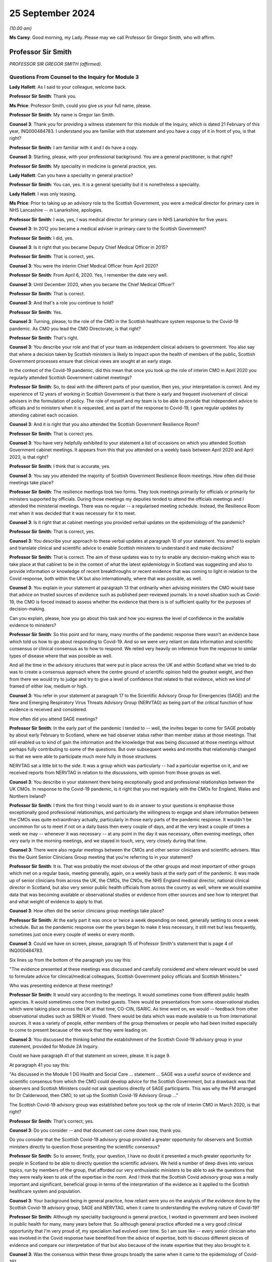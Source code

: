 25 September 2024
=================

*(10.00 am)*

**Ms Carey**: Good morning, my Lady. Please may we call Professor Sir Gregor Smith, who will affirm.

Professor Sir Smith
-------------------

*PROFESSOR SIR GREGOR SMITH (affirmed).*

Questions From Counsel to the Inquiry for Module 3
^^^^^^^^^^^^^^^^^^^^^^^^^^^^^^^^^^^^^^^^^^^^^^^^^^

**Lady Hallett**: As I said to your colleague, welcome back.

**Professor Sir Smith**: Thank you.

**Ms Price**: Professor Smith, could you give us your full name, please.

**Professor Sir Smith**: My name is Gregor Ian Smith.

**Counsel 3**: Thank you for providing a witness statement for this module of the Inquiry, which is dated 21 February of this year, INQ000484783. I understand you are familiar with that statement and you have a copy of it in front of you, is that right?

**Professor Sir Smith**: I am familiar with it and I do have a copy.

**Counsel 3**: Starting, please, with your professional background. You are a general practitioner, is that right?

**Professor Sir Smith**: My speciality in medicine is general practice, yes.

**Lady Hallett**: Can you have a speciality in general practice?

**Professor Sir Smith**: You can, yes. It is a general speciality but it is nonetheless a speciality.

**Lady Hallett**: I was only teasing.

**Ms Price**: Prior to taking up an advisory role to the Scottish Government, you were a medical director for primary care in NHS Lancashire -- in Lanarkshire, apologies.

**Professor Sir Smith**: I was, yes, I was medical director for primary care in NHS Lanarkshire for five years.

**Counsel 3**: In 2012 you became a medical adviser in primary care to the Scottish Government?

**Professor Sir Smith**: I did, yes.

**Counsel 3**: Is it right that you became Deputy Chief Medical Officer in 2015?

**Professor Sir Smith**: That is correct, yes.

**Counsel 3**: You were the interim Chief Medical Officer from April 2020?

**Professor Sir Smith**: From April 6, 2020. Yes, I remember the date very well.

**Counsel 3**: Until December 2020, when you became the Chief Medical Officer?

**Professor Sir Smith**: That is correct.

**Counsel 3**: And that's a role you continue to hold?

**Professor Sir Smith**: Yes.

**Counsel 3**: Turning, please, to the role of the CMO in the Scottish healthcare system response to the Covid-19 pandemic. As CMO you lead the CMO Directorate, is that right?

**Professor Sir Smith**: That's right.

**Counsel 3**: You describe your role and that of your team as independent clinical advisers to government. You also say that where a decision taken by Scottish ministers is likely to impact upon the health of members of the public, Scottish Government processes ensure that clinical views are sought at an early stage.

In the context of the Covid-19 pandemic, did this mean that once you took up the role of interim CMO in April 2020 you regularly attended Scottish Government cabinet meetings?

**Professor Sir Smith**: So, to deal with the different parts of your question, then yes, your interpretation is correct. And my experience of 12 years of working in Scottish Government is that there is early and frequent involvement of clinical advisers in the formulation of policy. The role of myself and my team is to be able to provide that independent advice to officials and to ministers when it is requested, and as part of the response to Covid-19, I gave regular updates by attending cabinet each occasion.

**Counsel 3**: And it is right that you also attended the Scottish Government Resilience Room?

**Professor Sir Smith**: That is correct yes.

**Counsel 3**: You have very helpfully exhibited to your statement a list of occasions on which you attended Scottish Government cabinet meetings. It appears from this that you attended on a weekly basis between April 2020 and April 2023, is that right?

**Professor Sir Smith**: I think that is accurate, yes.

**Counsel 3**: You say you attended the majority of Scottish Government Resilience Room meetings. How often did those meetings take place?

**Professor Sir Smith**: The resilience meetings took two forms. They took meetings primarily for officials or primarily for ministers supported by officials. During those meetings my deputies tended to attend the officials meetings and I attended the ministerial meetings. There was no regular -- a regularised meeting schedule. Instead, the Resilience Room met when it was decided that it was necessary for it to meet.

**Counsel 3**: Is it right that at cabinet meetings you provided verbal updates on the epidemiology of the pandemic?

**Professor Sir Smith**: That is correct, yes.

**Counsel 3**: You describe your approach to these verbal updates at paragraph 10 of your statement. You aimed to explain and translate clinical and scientific advice to enable Scottish ministers to understand it and make decisions?

**Professor Sir Smith**: That is correct. The aim of these updates was to try to enable any decision-making which was to take place at that cabinet to be in the context of what the latest epidemiology in Scotland was suggesting and also to provide information or knowledge of recent breakthroughs or recent evidence that was coming to light in relation to the Covid response, both within the UK but also internationally, where that was possible, as well.

**Counsel 3**: You explain in your statement at paragraph 13 that ordinarily when advising ministers the CMO would base that advice on trusted sources of evidence such as published peer-reviewed journals. In a novel situation such as Covid-19, the CMO is forced instead to assess whether the evidence that there is is of sufficient quality for the purposes of decision-making.

Can you explain, please, how you go about this task and how you express the level of confidence in the available evidence to ministers?

**Professor Sir Smith**: So this point and for many, many months of the pandemic response there wasn't an evidence base which told us how to go about responding to Covid-19. And so we were very reliant on data information and scientific consensus or clinical consensus as to how to respond. We relied very heavily on inference from the response to similar types of disease where that was possible as well.

And all the time in the advisory structures that were put in place across the UK and within Scotland what we tried to do was to create a consensus approach where the centre ground of scientific opinion held the greatest weight, and then from there we would try to judge and try to give a level of confidence that related to that evidence, which we kind of framed of either low, medium or high.

**Counsel 3**: You refer in your statement at paragraph 17 to the Scientific Advisory Group for Emergencies (SAGE) and the New and Emerging Respiratory Virus Threats Advisory Group (NERVTAG) as being part of the critical function of how evidence is received and considered.

How often did you attend SAGE meetings?

**Professor Sir Smith**: In the early part of the pandemic I tended to -- well, the invites began to come for SAGE probably by about early February to Scotland, where we had observer status rather than member status at those meetings. That still enabled us to kind of gain the information and the knowledge that was being discussed at those meetings without perhaps fully contributing to some of the questions. But over subsequent weeks and months that relationship changed so that we were able to participate much more fully in those structures.

NERVTAG sat a little bit to the side. It was a group which was particularly -- had a particular expertise on it, and we received reports from NERVTAG in relation to the discussions, with opinion from those groups as well.

**Counsel 3**: You describe in your statement there being exceptionally good and professional relationships between the UK CMOs. In response to the Covid-19 pandemic, is it right that you met regularly with the CMOs for England, Wales and Northern Ireland?

**Professor Sir Smith**: I think the first thing I would want to do in answer to your questions is emphasise those exceptionally good professional relationships, and particularly the willingness to engage and share information between the CMOs was quite extraordinary actually, particularly in those early parts of the pandemic response. It wouldn't be uncommon for us to meet if not on a daily basis then every couple of days, and at the very least a couple of times a week we may -- whenever it was necessary -- at any point in the day it was necessary, often evening meetings, often very early in the morning meetings, and we stayed in touch, very, very closely during that time.

**Counsel 3**: There were also regular meetings between the CMOs and other senior clinicians and scientific advisers. Was this the Quint Senior Clinicians Group meeting that you're referring to in your statement?

**Professor Sir Smith**: It is. That was probably the most obvious of the other groups and most important of other groups which met on a regular basis, meeting generally, again, on a weekly basis at the early part of the pandemic. It was made up of senior clinicians from across the UK, the CMOs, the CNOs, the NHS England medical director, national clinical director in Scotland, but also very senior public health officials from across the country as well, where we would examine data that was becoming available or observational studies or evidence from other sources and see how to interpret that and what weight of evidence to apply to that.

**Counsel 3**: How often did the senior clinicians group meetings take place?

**Professor Sir Smith**: At the early part it was once or twice a week depending on need, generally settling to once a week schedule. But as the pandemic response over the years began to make it less necessary, it still met but less frequently, sometimes just once every couple of weeks or every month.

**Counsel 3**: Could we have on screen, please, paragraph 15 of Professor Smith's statement that is page 4 of INQ000484783.

Six lines up from the bottom of the paragraph you say this:

"The evidence presented at these meetings was discussed and carefully considered and where relevant would be used to formulate advice for clinical/medical colleagues, Scottish Government policy officials and Scottish Ministers."

Who was presenting evidence at these meetings?

**Professor Sir Smith**: It would vary according to the meetings. It would sometimes come from different public health agencies. It would sometimes come from invited guests. There would be presentations from some observational studies which were taking place across the UK at that time, CO-CIN, ISARIC. As time went on, we would -- feedback from other observational studies such as SIREN or Vivaldi. There would be data which was made available to us from international sources. It was a variety of people, either members of the group themselves or people who had been invited especially to come to present because of the work that they were leading on.

**Counsel 3**: You discussed the thinking behind the establishment of the Scottish Covid-19 advisory group in your statement, provided for Module 2A Inquiry.

Could we have paragraph 41 of that statement on screen, please. It is page 9.

At paragraph 41 you say this:

"As discussed in the Module 1 DG Health and Social Care ... statement ... SAGE was a useful source of evidence and scientific consensus from which the CMO could develop advice for the Scottish Government, but a drawback was that observers and Scottish Ministers could not ask questions directly of SAGE participants. This was why the FM arranged for Dr Calderwood, then CMO, to set up the Scottish Covid-19 Advisory Group ..."

The Scottish Covid-19 advisory group was established before you took up the role of interim CMO in March 2020, is that right?

**Professor Sir Smith**: That's correct, yes.

**Counsel 3**: Do you consider -- and that document can come down now, thank you.

Do you consider that the Scottish Covid-19 advisory group provided a greater opportunity for observers and Scottish ministers directly to question those presenting the scientific consensus?

**Professor Sir Smith**: So to answer, firstly, your question, I have no doubt it presented a much greater opportunity for people in Scotland to be able to directly question the scientific advisers. We held a number of deep dives into various topics, run by members of the group, that afforded our very enthusiastic ministers to be able to ask the questions that they were really keen to ask of the expertise in the room. And I think that the Scottish Covid advisory group was a really important and significant, beneficial group in terms of the interpretation of the evidence as it applied to the Scottish healthcare system and population.

**Counsel 3**: Your background being in general practice, how reliant were you on the analysis of the evidence done by the Scottish Covid-19 advisory group, SAGE and NERVTAG, when it came to understanding the evolving nature of Covid-19?

**Professor Sir Smith**: Although my speciality background is general practice, I worked in government and been involved in public health for many, many years before that. So although general practice afforded me a very good clinical opportunity that I'm very proud of, my specialism had evolved over time. So I am sure like -- every senior clinician who was involved in the Covid response have benefited from the advice of expertise, both to discuss different pieces of evidence and compare our interpretation of that but also because of the innate expertise that they also brought to it.

**Counsel 3**: Was the consensus within these three groups broadly the same when it came to the epidemiology of Covid-19?

**Professor Sir Smith**: The consensus was broadly the same although there was different levels of discussions in the groups, and the way that particularly the Scottish advisory group was constructed, meant that there was often very lively debate about the interpretation of some of the findings and often quite challenging conversations in relation to that before a consensus was brought forward.

**Counsel 3**: Can you think of an example of that?

**Professor Sir Smith**: Just off the top of my head, a fairly good example of that would be about the strategy in relation how we begin to control the rates of Covid in the country. Some within the group advocated for a policy to -- for as near to elimination as possible. Others in the group viewed that as being unachievable.

**Counsel 3**: Is it right that health protection information was provided to you in Scotland initially by -- well, by -- initially to your predecessor by the health -- by Health Protection Scotland, then from April 2020 by Public Health Scotland through the National Incident Management Team?

**Professor Sir Smith**: Yes, the structure in Scotland at that point in time saw at the beginning of the pandemic Health Protection Scotland as being the lead public health agency for health protection, but during the early stages of the pandemic, a pre-planned move to a separate body, Public Health Scotland, occurred. The same people involved under a different name and under a different governance structure.

**Counsel 3**: And the information that was provided, was that through the National Incident Management Team reporting to you?

**Professor Sir Smith**: That was the most important of the routes was the National Incident Management Team, which was constructed of public health specialists from Public Health Scotland but also with representation from each of the Scottish territorial health boards as well, plus augmented by analysts from various other agencies.

**Counsel 3**: In terms of the limits on the role of the CMO and the CMO Directorate, is it right that the role was and is not one of operational decision-making?

**Professor Sir Smith**: That's correct.

**Counsel 3**: The Inquiry understands that in -- the NHS in Scotland was put on an emergency footing on 17 March 2020, is that right?

**Professor Sir Smith**: That's my understanding. That's the date.

**Counsel 3**: And that was before you became interim CMO?

**Professor Sir Smith**: Yes.

**Counsel 3**: What impact, if any, did this have on the role of the CMO in the Scottish healthcare system response to the Covid-19 pandemic?

**Professor Sir Smith**: I'm not sure that it changed the role to any great extent because the prime purpose of the role, at that stage, before and after, was still to provide that independent clinical advice to officials and ministers. The remit of the emergency footing fell to ministers rather than to the CMO.

**Counsel 3**: Did it have any impact on the status on the clinical guidance being issued by you to clinicians?

**Professor Sir Smith**: I don't think it had any impact on the status per se, other than perhaps to say that it became more prominent in the minds of people who were receiving it perhaps.

**Counsel 3**: We dealt --

**Professor Sir Smith**: And --

**Counsel 3**: Apologies.

**Professor Sir Smith**: Can I expand on that just a little bit, because one of the important aspects of the Scottish healthcare system that differs quite significantly from the English healthcare system is the lack of the -- NHS England as a separate entity.

In England the situation would have arisen where if there was a once-for-the-country approach, NHS England would have overseen that through their governance structure. That same governance structure didn't exist in Scotland under an NHS Scotland body and, in my view, that's an area which my preference would be to see developed further.

**Lady Hallett**: Sorry, I haven't followed that. Could you --

**Professor Sir Smith**: Yes. So England has NHS England as a separate public entity, public body.

**Lady Hallett**: Yes.

**Professor Sir Smith**: There isn't an equivalent in Scotland. Instead you have 22 health boards, 14 of which are territorial health boards. So if you want a once-for-Scotland approach, that is much more difficult because you don't have a national entity.

**Lady Hallett**: So you recommend it -- would prefer --

**Professor Sir Smith**: My preference, and this is a personal preference --

**Lady Hallett**: The independent entity?

**Professor Sir Smith**: Yes.

**Lady Hallett**: A separate entity, sorry.

**Professor Sir Smith**: Yes.

**Ms Price**: You dealt with working hours in the statement you made for Module 2A of the Inquiry.

Could we have on screen, please, paragraph 28 of that statement, which is page 6.

And here you say that after you took up office "as interim CMO in April 2020", you:

"... reassessed the capacity of clinical advice available to the Scottish Government and identified that having more senior advisers would be beneficial ..."

You deal there with working hours for your senior team, which were generally in the order of 12-16 hours each day, seven days a week:

"The intensity of [that] work lasting throughout 2020 and beyond, with very little noticeable reduction throughout the period covered by this module."

Is it right that you increased the number of deputy chief medical officers from one to three in the summer of 2020?

**Professor Sir Smith**: Yes, the volume of work was quite incredible at that point in time, and one of the first steps that I took was to enhance that senior clinical team, but also to make sure that we were making far better and closer use of the other senior clinicians who worked within government as well, so the Chief Nursing Officer and the national clinical director as well, and that working relationship became very close over the subsequent response to the pandemic.

But, critically, it was very evident that if we were going to service the volume of demands that we had from different parts of government to provide advice, we had to make sure that there was adequate clinical capacity there.

**Counsel 3**: That document can come down now, thank you.

**Lady Hallett**: The stenographer missed it. Did you say made greater use of the Chief Nursing Officer and the national clinical director?

**Professor Sir Smith**: The national clinical director. That's -- at that point in time was Professor Fiona McQueen and Professor Jason Leitch.

**Ms Price**: What was the impact on your team of the workload that you described at paragraph 28.

**Professor Sir Smith**: So the first thing I would want to say is that although I have characterised this for my team here, I don't think my team was alone in working those type of hours in this response, and I saw similar levels of commitment, effort from other areas of government and indeed they have good service as well. It was quite a remarkable effort.

But it did have an impact on us all, and we were tired, and it was stressful work. And there's no getting away from that. And there was very little respite from it. So seven days a week, working those excessive hours, certainly has its toll, particularly as leave was just not an option in those -- I can't remember the last -- the first time I actually took leave as part of the response. It was -- it was tough and it was tough not just for us but for our loved ones and our friends as well.

**Counsel 3**: I would like to deal next with the four harms and the Four Harms Group in Scotland.

It is right, isn't it, that the Scottish Government published a framework document in April 2020 setting out the Scottish Government approach to decision-making during the pandemic?

Sorry, if you can give your answer verbally.

**Professor Sir Smith**: Yes.

**Counsel 3**: Thank you. In the four broad ways in which Covid-19 caused harm, they were identified in that framework, weren't they?

**Professor Sir Smith**: They were, yes.

**Counsel 3**: Could we have the section dealing with the four harms on the screen, please. It's page 8 of INQ000369689.

Do I summarise the first harm correctly as being direct harm to people's health, which in this document was measured by reference to the number of hospitalisations, ICU admissions and deaths?

**Professor Sir Smith**: Harm number 1 was direct Covid-related harm and there were a number of ways we measured it, including those ways that you have outlined there, but we drew upon data sets which showed rising numbers of infection and, as time went by, we understood that that infection also had impacts on both particular parts of society but also had longer-term sequelae as well.

**Counsel 3**: And the second harm identified was the wider impact on Scottish health and social care services in Scotland, is that right?

**Professor Sir Smith**: That's correct. We refer to these as the indirect health harms.

**Counsel 3**: The last sentence in the second paragraph, just scrolling down a little, please, acknowledges the "postponement of other types of care and treatment" in the healthcare system.

And then the third paragraph says this:

"Despite the NHS remaining open for those who need it, we have seen significant reductions in people seeking help. This will impact on those most at risk. The health impacts brought about by greater inequalities may themselves be significant over years to come. We must adapt to ensure that our health and social care services can resume this wider care as soon as possible, and this forms part of our planning for the period ahead."

Was there a recognition by the Scottish Government, even at this early stage, in April 2020 that the pandemic was likely to exacerbate existing health inequalities?

**Professor Sir Smith**: There was a recognition and this was something which worried me greatly at that time. And the decisions that were faced by the Scottish Government is that there were no easy or no risk-free routes to be taken out of this, and almost any decisions the ministers were faced with at that point in time would lead to some level of harm, somewhere in society. Some of those could have been more facing the direct Covid harms if we hadn't taken action. But by taking action it had then an impact on the indirect harms. There was no easy route and it was one of the -- perhaps the most difficult decision-making processes of all the pandemic.

**Counsel 3**: What was done in April 2020 to try to mitigate the indirect harm that was anticipated?

**Professor Sir Smith**: One of the things that I certainly tried to do in my role as CMO was to make sure that messaging to the public that the NHS remained open for people who needed it was as loud and evident as possible, and I spoke about it on several occasions during the daily lunchtime briefings that I gave with ministers.

I was particularly concerned that as we began to receive data that we saw a real fall off in the early referrals for cancer or for possibility of cancer, that people were not presenting with chest pain and heart attacks to hospital. That illness hadn't gone away, it hadn't disappeared but people were perhaps absorbing that.

And I think there was a very delicate balance to be given in the messaging to the public, which really had to kind of deal with some of perhaps both people's altruistic sense of protecting the NHS, which was evident, but also some of the fears that they had about presenting to healthcare at that point in time as well. And that was an incredibly difficult thing to do. But messaging was really important, that people with red flags of one sort or another, whether that be chest pain, whether that be suspicious symptoms of cancer that people were seeking help for that. And through social media, through the lunchtime briefings, through any communication portals that I could use I wanted to emphasise that people should -- it was important should still present with that.

**Counsel 3**: Just focusing on the potential exacerbation of existing health inequalities specifically as opposed to indirect harm, what was done in April 2020 to try and mitigate that effect?

**Professor Sir Smith**: First of all, I think the most important thing was to recognise that there was an effect and then from there work could be done to try to limit the damage that those inequalities to have. Some of that was about supporting people to be able to make the right decisions for them and for their families, particularly when they had symptoms of Covid, so that they were able to isolate, they weren't going to work and they didn't suffer financial losses as a consequence of that.

Some of that was about trying to make sure that information which was available to some of our communities was done in as open and as accessible a way as possible, using community leaders, particularly faith leaders to try to get that message across where there was difficulty in doing that, and recognising that there were lots of channels for that really important aspect of communication that lay beyond just clinicians and government ministers by themselves.

**Counsel 3**: Just before we leave this document, is it right that the third and fourth harms identified in this framework document were respectively the social and economic harm caused by Covid-19?

**Professor Sir Smith**: That is correct, yes.

**Counsel 3**: Could we have on screen, please, paragraph 239 of Professor Smith's Module 3 statement. That's page 55.

At 239 you say this:

"Throughout the pandemic, as part of the Four Harms process and the Scottish Government's Framework for Decision Making, CMOD considered how the advice policies or guidance to which it contributed might impact upon groups such as disabled people, older people, people in, 'at risk' groups, members of ethnic minority communities, people from disadvantaged socio-economic backgrounds, and/or people with existing health inequalities."

Is it right that the CMOD was a contributor to the development of the four harms process through the CMO and DCMO?

**Professor Sir Smith**: That is correct, yes.

**Counsel 3**: That document can come down now, thank you.

Was the Four Harms Group the primary forum for discussion of evidence relating to indirect health harms caused by Covid-19?

**Professor Sir Smith**: At a cross-government level that was the primary group where we would examine that, and the aim of the Four Harms Group was really to try to bring together evidence from different parts of government and to treat that in a balanced way, to look at overall the harms that the country was experiencing as a consequence of the Covid response. I think it was important that both the direct and the indirect harms to the population were harms 1 and 2 and were -- had particular importance.

But really they had to be balanced. In any kind of national response they had to be balanced by the knowledge and to try to offset the risks of the social harms and the economic harms that the country faced as well.

In my view, the four harms process was a very successful way of doing that, and it led not only to really quite rich discussion as to how we might approach different problems at different stages of the pandemic, to try to balance the risks associated with those four harms but also brought the professional advisers in each of those areas much, much closer together within government so that we could have separate discussions as well about evidence as it develops and a better understanding. For instance, for me, of the economic harms and the societal harms that were taking place as well, so we weren't solely focused all the time on just a narrow remit.

**Ms Price**: If we have on screen, please, INQ000317490.

These are the minutes of the fourth meeting of the Scottish government CMO advisory group on Covid-19, which took place on 9 April 2020. Is that three days after you took up the role?

**Professor Sir Smith**: It was, yes.

**Counsel 3**: At this meeting a paper entitled "Calibrating the impacts of COVID-19 with the impacts of its control measures: informing decision-making on Non-Pharmaceutical Interventions (NPIs)" was -- this was authored by Dr Gerry McCartney, who was an inequalities expert and a consultant in public health at Public Health Scotland. That report was considered at this meeting.

We can see from the minutes that you had sent your apologies and Graham Ellis was deputising for you.

Notwithstanding you not being at the meeting, I would like to ask you about the consideration that was given to health inequalities which were likely to result from Covid-19 restrictions.

Looking, please, to page 3, paragraph 4, there is a summary of what the paper was addressing here and starting about four lines down it says:

"The government's interventions to flat ten the curve have been important to reduce mortality but the negative economic impact will have marked negative impact on health and inequality. The paper included a number of recommendations for how to influence health and wider policy areas, taking the opportunity to address health inequalities that emerge from this."

The group's input was sought on the paper's recommendations.

There is a summary -- going four paragraphs down -- the paragraph starting:

"David questioned whether papers shared in the group were aimed at shaping policy or commissioning further research. Sheila and Richard noted that government is considering points raised in the paper and expressed that the paper should feed into broader thinking."

There is a comment on "language --speaking of balancing rather than trade-offs".

Then in the paragraph below:

"Jim commented that while long term issues are clearly incredibly important, there are urgent issues also to address. In the last week of full reporting there were almost 800 care home outbreaks in England. It is important that we address the issues of today as well as tomorrow."

It appears from this that the response to the paper was that the expected longer term health inequalities raised in it would be factored into the broader thinking but that this was not, at this stage, a priority. Was that the position?

**Professor Sir Smith**: One of the ways that we have dealt with this over the years in Scottish Government is to think about a three horizons approach to the way that we try to deal with complex problems like this. I think Jim's summary at the end of that paragraph characterises this quite well. There were really important issues that were right up close that we needed to deal with or they were going to cause significant harm. And we needed to deal with those. But that shouldn't stop us beginning work that could have an impact further down the road. And that speaks to perhaps horizon 1, right up close, but horizon 2, slightly further away.

So it doesn't mean that they are dealt with in sequence but in parallel, I think is probably the way that I would try to kind of frame that.

And that type of thinking about the recognition that there was going to be both health and societal harms as a consequence of some of this response that would still need to be addressed at some point didn't mean that we should simply kick that down the road and deal with it at a later stage. Actually the thinking needed to start at that point in time.

**Counsel 3**: That document can come down now, thank you.

Were you made aware that this paper had been brought to the meeting?

**Professor Sir Smith**: I was not only made aware but I remember reading the paper because Dr McCartney has contributed to many of my pieces of writing over the years and to minor reports, and he is an author who I respect his writing.

**Counsel 3**: Did there come a time when the Scottish Government was able to focus on the indirect health core harm caused by Covid-19 and the health inequalities that might be caused or exacerbated by Covid-19 restrictions?

**Professor Sir Smith**: I think the focus on the indirect harms in particular, as I say, started with, first of all, the messaging, about the NHS remaining open, but really in the recovery phase that people would recognise took place in the UK as the NHS began to kind of more fully re-open and services start to get back to -- I can't say "normal" because I do not think it was normal, but certainly to a greater range of services being available to people. All that was factored in all the way through there and the planning was evident all along. But at those initial stages it really did feel like all hands to the pump to deal with the Covid response.

**Counsel 3**: Is it right that the First Minister established an expert group to consider the impact of Covid-19 on ethnic minorities in June 2020?

**Professor Sir Smith**: That is correct, yes.

**Counsel 3**: And later the Racialised Inequalities in Health & Social Care Steering Group?

**Professor Sir Smith**: That's correct.

**Counsel 3**: My Lady, you will hear more about those groups when Nick Phin from Public Health Scotland gives evidence.

I would like to turn, please, to the evolving understanding of Covid-19.

Could we have on screen, please, paragraph 209 of Professor Smith's statement. This is the Module 2A statement.

And the last sentence of this paragraph you say this:

"Much more often than not, there were no risk free options but decisions where 'less bad' choices could be made."

Can you give an example, please, of a healthcare system related decision of which this was true?

**Professor Sir Smith**: The most obvious example that I would give in respect to that phrase would be the decision to pause screening. I think that was taken in March 2020 by my predecessor, which was an incredibly difficult decision but it was taken for reasons to try to free up staff and resources to be able to respond to the direct Covid harms.

And there -- it certainly wasn't an easy choice but I think it was the right choice at that time, but no one was unaware that it wasn't without risk.

**Counsel 3**: Would you make that decision again?

**Professor Sir Smith**: Placed in the same position as my predecessor was I would find it probably as difficult as she did to provide advice into that space. The evidence suggested that at that time that it was the right decision to make.

I noticed in some of the papers at that point in time that she questioned particularly some of the screening programmes. I think that was the right thing to do. I think the right questions were asked about it.

And given the information that my predecessor was given, I think I would probably have made the same decision.

**Lady Hallett**: By "screening", do you mean testing?

**Professor Sir Smith**: No, I mean the national screening programmes looking for, for instance, breast cancer screening or cervical screening or ...

**Lady Hallett**: I see.

**Ms Price**: That document can come down now, thank you.

Did the identification of the least bad option when it came to the Scottish healthcare system response to the pandemic involve a balancing of potentially competing considerations, as you recall it?

**Professor Sir Smith**: Yes.

**Counsel 3**: What is your understanding of the precautionary principle?

**Professor Sir Smith**: So the precautionary principle was something which was applied very often during the response to the pandemic, and where there was doubt in relation to evidence of data in an area that would cause sufficient harm to be concerned about, people tended to err on the side of caution and perhaps over-calibrate a response to that.

**Counsel 3**: Did the process of identifying the least bad option involve any express consideration of the precautionary principle?

**Professor Sir Smith**: In the example I gave you, I don't think you could say that the precautionary principle was applied in that sense because there was an analysis of data and, as I said, by pausing screening it released staff who could be redeployed into the direct Covid response but also, very importantly, lab resources and skills in relation to labs that allowed the scale-up of really important programmes such as testing in that area.

**Counsel 3**: Could we have on screen, please, paragraph 32 the Professor Smith's Module 3 statement. That's page 8.

You deal in this section of your statement with understanding of Covid-19 transmission routes. In paragraph 32 you identify some factors relevant to understanding transmission routes, including:

"Pathogen dynamics, such as viral load;

"Environmental factors ...

"Host-related factors ... ; and

"Wider ... factors, such as prevalence of the disease."

Then further down the page, at paragraph 34, you deal with why some routes of transmission were easier to measure than others.

Can you explain, please, why it was easier to measure close-range droplet transmission than airborne transmission?

**Professor Sir Smith**: So that point we were very much dependent on observational studies of the way that people became infected, and droplet transmission at that stage was felt very strongly to be the predominant mechanism by which SARS-CoV-2 spread.

There was at the very, very early stages of the pandemic response, as we were first identifying cases internationally and then in the UK, a lot of reliance on the dynamics of similar infections to try to judge how SARS-CoV-2 might evolve and spread as well.

In that sense, the very close genomic similarity to SARS-CoV-1 -- and there is about an 80% similarity -- meant that there was a heavy reliance on that and some other respiratory diseases to try to kind of infer what the most likely mechanisms of spread were in that case.

Droplet spread is rather more easy to kind of quantify than aerosol spread because it is so difficult to measure viral particles in any environment like that. But certainly the evidence from these observational studies that -- these initial observational studies certainly seemed to suggest that droplet spread was the predominant spread. But I think importantly it didn't rule out the fact that aerosol spread was still a possibility --

**Counsel 3**: If I can just stop you there because we will come on to the detail of that, but just in terms of the measuring of those, your position is it was easier to measure close-range droplet transmission than airborne when it came to understand things?

**Professor Sir Smith**: Through the observational studies, yes.

**Counsel 3**: Paragraph 35 you say this:

"... there was a need to balance the level of infection risk from a given transmission route with the frequency and likelihood of exposure to this in day-to-day activities. For example, aerosol transmission across a room may present a low risk from any single exposure, but the ability of one infectious person to expose multiple people at the same time, means it could present a higher population level risk in some settings than for close contact with an infectious person."

Could you give an example, please, of the kind of settings in which one infectious person could expose multiple people at the same time?

**Professor Sir Smith**: I think the best way to try to explain this would be to imagine a closed, poorly ventilated environment. I'm going to pick a hospitality space of some sort. But if it's an enclosed space with poor ventilation and there is even a minimal level of aerosol generation of virus, although the individual risk of a person is relatively low in that respect, if it is a crowded environment, with lots of people there, cumulatively the population risk to that group is much, much greater. So closed, poorly ventilated, crowded environments posed a greater risk for the possibility of aerosol spread even at those early stages. And we saw that with some of the studies in the first superspreader events that took place I suspect.

**Counsel 3**: Would hospitals meet that description?

**Professor Sir Smith**: Generally I wouldn't have considered hospitals as being as part of that description, no, because of the improved ventilation and filtering in modern hospitals.

**Counsel 3**: There were some hospitals in Scotland, weren't there, and probably still are, where the structure of the building, the age of the building might make ventilation quite difficult. Factoring that in, does your answer remain the same?

**Professor Sir Smith**: Again, I would say that it is less evident in hospitals because of the space and the less crowded atmosphere than the type of environments that are enclosed. It doesn't mean that it is impossible but it is less likely than crowded indoor environments such as crowded hospitality settings.

**Counsel 3**: At paragraph 36 you say that:

"... it was important to retain an open mind [about routes of transmission], as understanding evolved over the course of the pandemic."

Then in the last sentence of the paragraph you say this:

"It was also important to ensure that absence of evidence was not interpreted as evidence of absence, and that important transmission routes to which there were potential countermeasures were not ignored."

Why is it so important that the absence of evidence is not interpreted as evidence of absence?

**Professor Sir Smith**: So, from my perspective, again, it is the precautionary principle that you outlined beforehand, was that you had to keep an open and not a closed mind to some of this.

There was great uncertainty at the beginning as to exactly the range of different ways that Covid-19 could and SARS Cov-2 could spread. Much emphasis has been given on droplet spread but of course at that stage we were also worried about fomite spread, of the faecal spread and even through bodily fluids of other sources as well. So it wasn't just about droplet versus aerosol but actually these other mechanisms of spread were always part of that consideration as well. Until there was much more learning and evidence which was available from the specific virus itself I think it was important that we kept that open mind to the possibilities.

And as I say, even some of the early observational studies, particularly one that I recall from China, suggested that in a closed environment that there could be, however minimal, at least some contribution from aerosol spread as well, although it was thought to be much, much less significant than other routes.

**Counsel 3**: Could we have on screen, please, INQ000300579.

This is a message that was posted on Twitter by the World Health Organization on 28 March 2020 which says this:

"FACT: #COVID19 is NOT airborne."

It goes on:

"The #coronavirus is mainly transmitted through droplets generated when an infected person accuses, sneezes or speaks."

Then in the box at the bottom the "fact" of Covid-19 not being airborne is repeated again in that bright yellow box.

Is this an example of absence of evidence being interpreted as evidence of absence?

**Professor Sir Smith**: I remember seeing this when it came out and I felt that at that time it was perhaps unhelpful to state so unequivocally that -- the way that this was framed. Because even at that stage and through some of the advisory structures that we had been discussing this, it was felt that, as you say, no matter how small, that there was still the possibility of some aerosol spread at that time.

**Counsel 3**: You thought it was unhelpful. Did you raise your views on the WHO statement with your CMO colleagues?

**Professor Sir Smith**: I think we had discussion at various times round about the role of aerosol spread. I don't remember specifically raising concern about this particular message.

**Counsel 3**: Did you raise --

**Professor Sir Smith**: -- (overspeaking) -- raising about similar messages.

**Counsel 3**: I'm sorry, I spoke over you. You had concern about similar messages?

**Professor Sir Smith**: Yeah, I remember similar messages that came out from WHO that I raised concern about, just about perhaps WHO being less forthright about the possibility of aerosol than I thought they perhaps could have done.

**Counsel 3**: In terms of the timing of those other messages that you raised concern about, this was March 2020, when were the other messages you had concern about?

**Professor Sir Smith**: I could only say some are mid-summer 2020.

**Counsel 3**: We will come on to the July messaging. In terms of what you did about your view that this was unhelpful in March 2020, did you raise that view that it was unhelpful with anyone?

**Professor Sir Smith**: Other than discussion with internal colleagues, no.

**Counsel 3**: Did you raise it with ARHAI?

**Professor Sir Smith**: Not specifically, no.

**Counsel 3**: Could we have on screen, please, paragraph 262 of Professor Smith's M2A statement. That's page 65.

Here you say this:

"It was established that the likely principal route of transmission for Covid-19 were respiratory, although secondary routes including faeco-oral were not excluded. From early in the pandemic, three components have been considered potentially important for Covid-19: fomite, droplet and aerosol spread. However, global scientific consensus on the relative importance of these different transmission routes, and the potential role of other routes, shifted as new evidence emerged, and evidence has been continually reviewed as new variants of SARS Cov-2 have become established."

Notwithstanding the WHO's message about airborne transmission, is it right, therefore, that aerosol spread was being considered as an important transmission route from an early stage in the pandemic?

**Professor Sir Smith**: So what I would say is it was considered as a potential route of transmission. The relative importance of it compared to other routes was yet to be established.

**Counsel 3**: That was the case by the time you took up your role as interim CMO in April 2020 was it?

**Professor Sir Smith**: At that point in time it was still unclear as to the relative roles of each of the transmission routes, although it was beginning to crystallise more clearly that there was less emphasis in the faecal-oral route and -- and the exact contribution from aerosol spread was still unclear but not thought to have been zero.

**Counsel 3**: Going over the page, please, paragraph 265, you discuss in this paragraph the early inference that was drawn from early studies of transmission routes of other respiratory viruses, in particular SARS Cov-1. Three lines down you say this:

"In retrospect, this provided mixed early indications, on the one hand, the airborne transmission capabilities of SARS-CoV-2 are similar to SARS-CoV-1; on the other, there are a number of important differences such as in timelines of transmission and the much greater role of asymptomatic transmission seen with SARS-CoV-2. As a respiratory virus SARS-CoV-2 carried the potential for transmission via droplets and aerosols, direct physical contact, and indirect (fomite based) physical contact."

In your statement provided for Module 3 of the Inquiry you describe a comparison of genome sequences with other known human pathogens that indicated that SARS-CoV-1 was the closest related human pathogen, with around 80% genomic similarity to SARS-CoV-2.

With that in mind, was the initial assumption that there was at least the potential for SARS-CoV-2 to be transmitted by the airborne route?

**Professor Sir Smith**: Yes.

**Counsel 3**: You go on in this paragraph to say this:

"Existing evidence suggested that close contact with a person with acute respiratory infection carried more risk than a more physically distant contact, implying the importance of close-range droplet and, as now understood, short-range aerosol transmission."

But there was pre-pandemic research into other acute respiratory infections which was also drawn upon, which you refer to here. And going over the page, please, you say that showed the importance for transmission of exposure in public spaces:

"... including public transport, shops, restaurants, parties, theatres and places of worship, suggesting an additional potential role for more distant, primarily aerosol based, transmission."

Given that airborne transmission was harder to measure and the importance of absence of evidence not being interpreted as evidence of absence, the potential for this route of transmission had to be taken seriously, didn't it?

**Professor Sir Smith**: Yes.

**Counsel 3**: That can come down now, thank you.

In terms of how the understanding of transmission evolved, could we have on screen, please, INQ000375354.

This is a printout of some WhatsApp message on the CMO WhatsApp group from July 2020, and I would just like to look at the top message, please, which is from you, is that right?

**Professor Sir Smith**: That's right, yes.

**Counsel 3**: And you say:

"I note the less than helpful equivocal statement from WHO this morning on airborne spread. Will no doubt become focus of attention until they produce something more definitive."

There does not seem to be a reply to this message on this page, and the remainder of the messages relate to different matters. But this WHO statement was referred to by you in a Scottish cabinet meeting on 8 July, the same day.

Could we have the minutes of that meeting on screen, please. The reference is INQ000078577.

This was a meeting attended by a number of cabinet members, including Jeanne Freeman.

Going to page 2 of the document, please.

We can see that you provided an oral Coronavirus update at the meeting, is that right?

**Professor Sir Smith**: That's right, yes.

**Counsel 3**: And paragraph 3 of the minutes deals with the numbers of cases and deaths.

**Lady Hallett**: Just before you go on, Ms Price, the minutes of the meeting held on 30 June, I thought you said the Scottish cabinet meeting was on the same day as the --

**Ms Price**: If we can go back to the first page.

**Lady Hallett**: Ah, right.

**Ms Price**: I think that's the first item on the agenda, which is to check --

**Lady Hallett**: Of course, thank you.

**Ms Price**: -- the accuracy of the minutes.

**Lady Hallett**: Thank you.

**Ms Price**: Page 2, paragraph 3 deals with numbers of cases and deaths.

But paragraph 4 deals with the WHO statement, which is said to have been made the previous day. And the summary of your update reads in this way:

"The previous day, a representative of the World Health Organization ... had made an equivocal statement regarding the possibility of airborne transmission of the SARS-CoV-2 virus, although further, urgent research was required before a definitive position could be reached. The WHO's position remained that the virus was spread by droplet transmission, but an WHO official had now acknowledged some evidence to suggest that airborne transmission could not be ruled out in crowded, enclosed or poorly ventilated spaces."

Pausing there, can you help with why you considered the statement from the WHO on airborne spread to be equivocal and less than helpful, that description from your WhatsApp message?

**Professor Sir Smith**: So, first of all, the context is that the previous statement -- and this had been unequivocal in that and there was no such thing as airborne spread, and, as I've already said, I felt that was an unhelpful position to adopt at that stage. Moving to a more equivocal position was at least a positive step in that direction but, in my view, it wasn't sufficient to really enable the broader societal discussion about airborne spread and the response that that might necessitate as well.

Many of the nations around the world, including our own, placed a great store in the guidance given by WHO, rightly so, given the expertise that they held, but I think that this was one area where there was more uncertainty about the role of aerosol spread than perhaps was generated in their guidance. And, subsequently, as it became ever more clear that at least it had a contribution to make, as we began to kind of re-open society, if I can put it in those terms, one of the most important aspects of that reopening was the emphasis on good ventilation, and my view was that whilst the WHO continued down this track, it made it more difficult to get the necessary levels of investment in place and to convince everybody that actually investing in ventilation was something which was important.

**Counsel 3**: Was that something that you wanted more investment to be --

**Professor Sir Smith**: By that stage, and I'm not going to say by that stage I was convinced because there was still uncertainty, but certainly in my mind it was one of the interventions which I thought was going to become much more important over time was particularly in, if you like -- in opening up places for people to come together for meeting indoors is the ventilation would have to play a big part in how we responded to that.

**Counsel 3**: We'll come back to ventilation but, given the store that was placed in WHO's statements and guidance, did you consider raising your concerns about the quality of the guidance and statements coming out of the WHO at this stage?

**Professor Sir Smith**: So not in a formal sense. So, again, recognising the relationship that Scotland has with WHO, it's not a direct relationship, that becomes difficult. However, there was certainly a discussion round about where WHO were likely to be heading with some of the guidance and their views on aerosol transmission at that stage.

**Counsel 3**: Did you discuss your concerns about WHO statements and guidance with your CMO colleagues at this stage in July?

**Professor Sir Smith**: You've seen the WhatsApp conversation there and that was never really kind of developed any further than that, as far as my recollection, although my recollection is not complete at that stage.

**Counsel 3**: Did you consider raising this with someone from ARHAI, given that those considering IPC measures were, it seems, placing a lot of store in what WHO were saying?

**Professor Sir Smith**: So, again, the -- ARHAI I didn't have a direct relationship with. ARHAI's relationship was with one of my senior medical colleagues, the chief medicine officer, and although there were certainly discussion between the senior clinicians in relation to this, I don't know how that was then taken on in terms of the direct discussion with ARHAI.

I do remember frequently discussions both at Quint and in the CMO group about the need to ensure that the national UK IPC cell was continually reviewing the guidance in light of emerging evidence and approaches, not just in this country but from around the world, and that was a point that was pressed home fairly frequently and particularly and most importantly I guess when new variants of concern began to emerge.

**Lady Hallett**: Sorry, Ms Price, you say that you didn't raise it with ARHAI because you didn't have a direct relationship with them, that was with the chief nursing officer but, given your involvement with the chief nursing officer, your discussions with your colleagues across the UK as CMOs, I'm not following the fact that you didn't have a direct relationship means that you couldn't raise it.

**Professor Sir Smith**: So it was raised through the channels that were available for me at that point in time, in terms of we would have a discussion about it and we would decide a consensus as to whether we should take that back to, for instance -- it was generally the UK IPC cell which would be looking at that more closely rather than ARHAI in Scotland.

**Ms Price**: My Lady, would that be an appropriate point for a 10-minute break?

**Lady Hallett**: We usually take 15 minutes.

**Ms Price**: Apologies, 15 minutes, my Lady.

**Lady Hallett**: What we will do is we will compromise. Given it's 11.07 I shall return in -- 11.25.

*(11.07 am)*

*(A short break)*

*(11.20 am)*

**Ms Price**: And just to be clear, did you consider at this stage, in July 2020, that the WHO was failing adequately to acknowledge the potential role of airborne transmission?

**Professor Sir Smith**: I think the context for this is that I thought that they were failing to acknowledge the possibility of aerosol transmission, although even at that stage my own view was that although I thought that it was possibly contributing, its contribution was very small.

**Counsel 3**: Do you think you should have done more at that time in July 2020 to express your view particularly to the groups who were dealing with IPC measure guidance?

**Professor Sir Smith**: Given that I thought the contribution was very small at that stage in the evidence that was available, no.

**Counsel 3**: Looking at paragraph 5 of the minutes here, the summary of your oral update continues:

"If confirmed ..."

And by that do we take it to mean if airborne transmission was confirmed?

"... this would alter the measures required to protect against infection and could signal new risks: compared with droplet transmission, airborne (or aerosol) transmission was characterised by the much longer presence of the virus in the air when an infected person had been in a confined space.

"6. In discussion it was noted that this unconfirmed development, although potentially worrying, should in any case serve to underline the merits of using face coverings in public. The four Chief Medical Officers of UK countries would continue to monitor closely the research in this area and would be alert to the implications of any changes in the formal position of the WHO."

Was it your view at the time that if airborne transmission were confirmed as a route of transmission for Covid-19, that different measures would be required to protect against infection?

**Professor Sir Smith**: My view was that if it was confirmed it was a significant contributor to transmission, and I think the importance there is the clarification as to what extent it was a contributor to transmission overall. Then, yes, I did believe that there would be a need to probably emphasise some parts of the response in a way that was greater than we were currently doing, as I say in particular ventilation.

**Counsel 3**: Are the measures you refer to here -- and you've just given the example of ventilation, but are you referring to IPC measures in healthcare settings?

**Professor Sir Smith**: All of that would have to be kept under continual review anyway and it was kept under continual review, so I was confident that that would be a process that would be ongoing, but, as I say, I was particularly concerned that we may have to introduce additional measures such as a greater emphasis on ventilation, as I've already said.

**Counsel 3**: The position you are putting forward here appears to be that a change in protection measures was not required until this development was confirmed, is that right?

**Professor Sir Smith**: My view was that unless there was new evidence that showed that there was a significant level of transmission from aerosol spread, then, yes, we didn't need to take additional measures but we should stay alive to the prospect that that may be the case at some future point.

**Counsel 3**: Is this not the wrong way round, applying the precautionary principle -- shouldn't such measures be introduced in case airborne spread transmission is confirmed in the future where there is some evidence of it acknowledged?

**Professor Sir Smith**: At the level of evidence with the level of impact that was felt to be the case at that point in time, no, it would have been inappropriate to apply the precautionary principle.

**Counsel 3**: This unconfirmed development was said by someone involved in the discussion at the meeting to underline the merits of using face coverings in public. Was there any discussion at this meeting of whether this development should prompt further analysis of the merits of altering protection measures in healthcare settings specifically?

**Professor Sir Smith**: I don't recall whether that was part of the discussion or not.

**Counsel 3**: Well, there's no reference to it in the minutes. Do you think, therefore, that there was no discussion of it?

**Professor Sir Smith**: My view is that if it had been a significant part of the discussion it would have been captured in the minutes.

**Counsel 3**: Do you think this is something that should have been discussed at the time that this development in the evidence or acknowledgement of the development in the evidence was being discussed?

**Professor Sir Smith**: It was perhaps a discussion that wasn't for cabinet at that point in time, but should advice have been brought forward to cabinet specifically for that purpose, then I would imagine that it would have been a very appropriate thing for cabinet to be involved in the discussion.

**Lady Hallett**: Sorry, I didn't follow that answer, Sir Gregor:

"It was perhaps a discussion that wasn't for cabinet ... but should advice have been brought forward to cabinet specifically ... I would imagine it would have been a very appropriate thing ..."

Sorry, are you saying it should have been taken to cabinet?

**Professor Sir Smith**: What I'm saying is that if formal advice had been taken to cabinet because it was felt to be so significant a development, then I'm quite sure cabinet would have discussed it in that respect, but at that -- I think -- the emphasis that I would want to put in this part here is that this was a very unclear moment as to the significance of the contribution of aerosol spread. At that point in time, it was still felt to be of a very low degree of transmission involved, if any, at that stage, and until there was greater evidence for that, then I can understand wholly why cabinet wasn't discussing it.

**Lady Hallett**: You would have been the person to take it to cabinet, would you, the use of a face mask?

**Professor Sir Smith**: Probably what would have happened in those circumstances would -- from the appropriate policy area, submission would have been made to ministers in relation to advice that was given about face masks, and then the appropriate minister, if the decision lay beyond them and it was a decision for cabinet rather than for the minister themselves, then it would have been taken from there to cabinet. As I've already outlined I wasn't responsible for policy in relation particularly to face masks.

**Lady Hallett**: Can I go back to the point Ms Price was making about the use of the precautionary principle. She established that you accepted the precautionary principle was important, that the absence of evidence doesn't mean -- I can't get it right now, I'm getting everything wrong this morning, including my maths -- the absence of evidence doesn't mean evidence of absence. Why are you looking for evidence of a significant contribution to transmission before you start considering other measures that might be sensible and in accordance with the precautionary principle?

**Professor Sir Smith**: Because at this point in time the evidence suggested that the contribution was small and, therefore, the gains which would be made by applying those additional measures would be so small that it would be a disproportionate response.

**Lady Hallett**: Well, shouldn't there have been some analysis of whether the response would have been disproportionate?

**Professor Sir Smith**: Those type of analyses were continually taken in relation to a number of things. I cannot comment on any analysis that was undertaken in relation to IPC specifically. But in terms of face masks for the general population, which I was more closely involved in providing advice around, I know that health and social care analysis teams in Scottish Government looked at the evidence for and against this very extensively, particularly contributions not only to the protection of those wearing them but source control protection of others.

**Lady Hallett**: Sorry to interrupt, Ms Price.

**Ms Price**: Not at all, my Lady. That document can come down now, thank you.

It appears from the documents that SAGE provided advice on airborne transmission on 9 July 2020, the day after the Scottish cabinet meeting that we've just looked at the minutes for. We can see that reproduced in a submission to Scottish ministers dated 4 August 2020, and that submission was copied to you.

Could we have that on screen, please. It's INQ000380368.

This submission related to the proposed expansion of mandatory face coverings to indoor public spaces.

Going to page 2 and paragraph 8, please.

The first paragraph of quoted text here, which is quoted text from SAGE, we can see that in the bottom right, says:

"In light of the WHO's recent communications on the risk of airborne spread, SAGE noted that its papers and guidance have consistently acknowledged that shorter-range aerosol transmission is a risk, especially in poorly ventilated settings featuring a highly-infectious person. The contribution of aerosol transmission relative to droplets and fomites remains unknown, but aerosol is unlikely to be the dominant transmission route. Research is underway on this subject and a UK research consortium has been formed."

Did this represent the clinical consensus which was being presented to Scottish ministers at this point in time, August 2020?

**Professor Sir Smith**: So this represented the view that -- as I say, I was more closely involved in formulation of policy in relation to face coverings in public, the view that I felt was important and considering when ministers were making decisions about whether to introduce masking for the public.

**Counsel 3**: My question is really, this is a view from SAGE. It is being put in a submission to Scottish ministers. Was this being put forward at this point in time as the clinical consensus for Scottish ministers to base their decisions upon?

**Professor Sir Smith**: Yes, it was.

**Counsel 3**: Could we have on screen, please, INQ000246414.

This is a June 2021 "Review of Physical Distancing in Scotland", produced by the Scottish Government.

Looking at page 7, please. We see reference here towards the end of the second paragraph on this page to:

"... increasing evidence of airborne transmission over longer distances in some situations."

Does this reflect your understanding of the picture in relation to transmission at that time, June 2021?

**Professor Sir Smith**: It does, yes.

**Counsel 3**: Could we have on screen, please, INQ000362893.

These are the minutes of a Scottish cabinet meeting which took place on 7 December 2021. Again, you provided a verbal update for ministers.

Going to page 3 of this document, please, paragraph 12. The update being provided related at this point to the Omicron variant. There is reference to the suspected increased transmissibility of this variant.

Going then to page 6, paragraph 23, starting three lines down:

"In addition, the public needed to be warned about the increased risks associated with 'super-spreading' events (largely as a result of airborne transmission), which must be understood to encompass almost any gatherings in crowded and/or confined spaces."

As far as your assessment of the evidence went, is it right to say that you were of the view that airborne transmission, including aerosol transmission over longer distances, so not just close contact, was by this point confirmed as a route of transmission?

**Professor Sir Smith**: So by this point, yes, I would say that my very clear view was that aerosol transmission was very real. Again, the extent to which it contributed was less clear but it was certainly contributing with this particular variant to some of the superspreading events that we were seeing.

**Counsel 3**: How did you join the dots, so to speak, between your strengthening view on this and the consideration that was being given to in particular IPC measures by others?

**Professor Sir Smith**: So in terms of joining the dots, again this goes back to the continual review process that was instituted by the IPC cell in terms of how they reviewed emerging evidence. In relation to changes in circumstances, now, those changes in circumstances might be new pieces of evidence that came out or it might be the emergence of a new variant such as Omicron, which would mean a reassessment of the approach.

**Counsel 3**: Could we have on screen, please, INQ000203978.

This is a statement from the WHO dated 23 December 2021 dealing with how Covid-19 is transmitted.

The first sentence at the first bullet point says this:

"Current evidence suggests that the virus spreads mainly between people who are in close contact with each other, for example at a conversational distance."

And at the second bullet point there is this:

"The virus can also spread in poorly ventilated and/or crowded indoor settings, where people tend to spend longer periods of time. This is because aerosols can remain suspended in the air or travel farther than conversational distance (this is often called long-range aerosol or long-range airborne transmission)."

Was this the first official confirmation by the World Health Organization that Covid-19 is transmitted by the long-range airborne or long-range aerosol route as far as you're aware?

**Professor Sir Smith**: I couldn't say with certainty that this was the first communication, but what I could say is that this began -- this was a communication that began to be much more consistent with my understanding of the situation.

**Counsel 3**: How did this impact upon your assessment of the evidence relating to routes of transmission?

**Professor Sir Smith**: It reaffirmed my thoughts in relation to what I felt were the routes of transmission.

**Counsel 3**: To what extent do you think the scientific consensus in the UK on routes of transmission was led by the official position of the WHO?

**Professor Sir Smith**: I think you can already see from some of the discussion that we've had so far today is that there was always an acknowledgement of aerosol transmission as a mechanism. As I say, the unclear aspect of that was to what extent it was able to contribute in the real world to transmission.

And this was, I felt, a moment in time when the WHO position and the position of many experts in the UK began to kind of become much, much closer together.

**Counsel 3**: That document can come down now, thank you.

Given that some evidence of airborne transmission was acknowledged by the World Health Organization in July 2020, do you think the scientific consensus in the UK was too slow to recognise its role?

**Professor Sir Smith**: I think that's a difficult question to answer, I have to say, The d reason I find it difficult to answer is because I think that there's evidence of part of the response long before that that showed that the possibility of aerosol transmission was built into the response. So, again, I take us back to a point in time in summer 2020, as we began to re-open society, and in light of the WHO Position Statement and that some of the advice that was coming from the UK groups, some of the international evidence that was beginning to gather a greater degree of strength, as society began to re-open there really was an emphasis, you will recall, on safer spaces being either outdoors or in well-ventilated spaces for good reason, and that was because of the possibility of aerosol spread.

So I think even before that there was certainly an acknowledgement. I couldn't say whether there was a broad consensus amongst every academic. But it was certainly strong enough for the advice that was being provided to ministers in terms of society re-opening is that we had to take notice of those safer type of spaces and emphasise those particularly during times when the kind of prevailing, higher levels of infection were affecting us.

**Counsel 3**: Given the groups involved in providing advice it was possible, wasn't it, for the Scottish Covid-19 Advisory Group to take a different view from SAGE, for example, and to provide different advice. Do you agree with that?

**Professor Sir Smith**: It was certainly possible. There were very few occasions where the advice differed significantly at all. I would struggle at this moment in time to be certain of an occasion such as that.

However, I think where the Scottish advisory group perhaps placed a different emphasis on some of the advice that was coming out and perhaps either a higher degree of confidence on it or labelled it as being more important, in terms of the response that was taken, again, I would suggest that that cautious approach to re-opening more slowly perhaps than other parts of the UK as we did it, but with a much stronger emphasis on some of the environments that were felt to be at higher risk because of the lack of ventilation and the crowded nature of them, they became one of the features of advice that came not only, I would say, from the advisory group but also from the national INT(?) as well.

**Counsel 3**: Did you ever instruct your Covid-19 advisory group to look critically at what SAGE were saying in their advice?

**Professor Sir Smith**: Right from the beginning the advisory group didn't need any instruction. They were very critical in every discussion that they had of all the advice and papers that they came across.

One of the things that worked very well at the inception of the Scottish advisory group was the reciprocal agreement to share papers with SAGE and from SAGE, from Scottish authors of the advisory group to SAGE and also access obviously to the SAGE papers as well. And what that did was that facilitated really very often direct discussion within the advisory group about the interpretation of some of the evidence.

**Counsel 3**: Okay. But in answer to my question, is the answer no, in terms of you providing direct instruction to that effect, ie could you look critically at what SAGE is saying about transmission?

**Professor Sir Smith**: I would have provided direct instruction if it were required, but it was never required because it was inherent in the way that the group operated.

**Counsel 3**: We've touched on the indirect health harms caused by Covid-19 and the exacerbation of the health inequalities. I'd like to come now to the evolving understanding of disparities in outcomes to those affected by Covid-19. You deal with this in paragraph 67 of your Module 3 statement.

To summarise your evidence here, is it right that by February 2020 there was evidence of increased risk of hospital admission for older adults, men and those with certain underlying health conditions?

**Professor Sir Smith**: Yes. The picture that we were seeing emerging in other countries certainly suggested that there was a -- at that stage, there was a more severe impact on these type of groups.

**Counsel 3**: In addition, you say that:

"... in the first wave, statistics highlighted high rates of hospitalisations among patients of black and Asian ethnic groups compared to white ethnic groups ..."

And you cite an ICNARC report dated 10 April 2020 which reported on statistics from England, Wales and Northern Ireland.

Is it right, therefore, that this disparity in outcomes was something you were aware of from an early point in the pandemic?

**Professor Sir Smith**: It was something which I remember there being discussion on both at the Scottish advisory group but also through the SAGE structures, and people were aware of it. People were also aware that there were many confounding factors which could be contributing to it and which needed to be fully sorted through and understood before there was a definitive position on it. But certainly at that early stage, there was enough evidence to suggest that it really needed to be understood much more clearly.

**Counsel 3**: I would like to ask you about Public Health England's report beyond the data understanding the impact of Covid-19 on BAME groups dated June 2020. You deal with this at paragraph 69 of your Module 3 statement if that helps you.

This was an English report. To what extent were the recommendations applicable to England considered, adapted and implemented in Scotland?

**Professor Sir Smith**: Yes, so there's many of the recommendations which applied equally to Scotland in the way that we had to respond, particularly round about the quality of the data that we would have and, you know, the data collection systems in particular were areas which were looked at very, very quickly, particularly on hospital admissions. But we also acknowledged the importance of having to look at ethnicity data and how that was recorded in primary care systems as well. It wasn't recorded as well as it should be, and that was something which we did address.

I recall that ministers also at that point in time set up the expert reference group to examine not only the impacts that pertained to the report but actually some of the broader impacts that related to ethnicity across society as well. I think that was probably August 2020 that that was set up in response to that as well. And subsequently it then reported in November with a series of recommendations which were taken forward as well.

**Lady Hallett**: Could I issue my usual request. Could you slow down, please.

**Professor Sir Smith**: I will do.

**Lady Hallett**: Thank you.

**Ms Price**: I'd like to come to a new topic, please, Professor Smith, and that is Long Covid.

Could we have on screen, please, INQ000409591.

This is the witness statement of Dr Safia Qureshi from the Scottish Intercollegiate Guidelines Network.

I just want to take you to one paragraph in it, which is paragraph 79, which is highlighted on the screen, which reads as follows:

"In July 2020 the Scottish Government COVID-19 Professional Advisory Group discussed reports of individuals with diverse long-term, persisting symptoms after recovery from acute COVID-19 and supported a proposal for the Clinical Cell to develop national guidance on this topic. It noted that several teams in Scottish Government were working on different approaches to support people with on going symptoms."

Then the paragraphs which follow deal with which those teams were.

Do you recall discussion at the Scottish Covid-19 professional advisory group of such reports in July 2020?

**Professor Sir Smith**: I don't think I was at that particular meeting but I recall the reports that came out of that group and the proposals at that point in time to set up a much closer relationship with SIGN, an organisation in Scotland which is responsible for creating guidelines and a trusted source of information for clinicians in Scotland. And around that same time there were increasing reports from people writing directly but also media reports and social media reports, evidence from other places, of longer-term sequelae in relation to Covid.

None of that should really surprise us, because many viral diseases have that type of impact, but there seemed to be particular nuances that people seemed to be experiencing this that may be unique to Covid itself, and we needed to try to learn more about that. So the proposal to try to bring together all these strands of working in an integrated way but also to explore with other UK nations whether they were doing any work in this and to bring that all together eventually led to the joint project between NICE in England and SIGN and the Royal College of GPs to try to bring forward some formal guidance for clinicians on this.

**Counsel 3**: You say this should not surprise us. Was any work done -- anticipatory work done before reports of long-term symptoms in Scotland?

**Professor Sir Smith**: I'm not aware of any anticipatory work that was done on this.

**Counsel 3**: Are you aware of any done in the UK more widely?

**Professor Sir Smith**: Again, I'm not aware of any anticipatory work that was done on this that I could confidently refer to.

**Counsel 3**: So July 2020, the summer of 2020, was that the first time that Long Covid, as it came to be called, was raised with you or came to your attention?

**Professor Sir Smith**: With the degree of confidence that I have in my memory, that would sound about the right time.

**Counsel 3**: What advice, if any, did you provide to the Scottish Government in July 2020 on Long Covid?

**Professor Sir Smith**: So the main advice was to take forward this work to try to develop a package of -- first of all, to understand what was meant by the term "Long Covid", because even at that stage there was a recognition that there may be -- different people who had long-term symptoms were affected in different ways and to try to understand that a little bit better, so to develop the evidence base for this which might then inform some sort of more cohesive longer-term approach.

**Counsel 3**: That document can come down now, thank you.

Just a point of clarification on the Long Covid timeline, if I may.

**Professor Sir Smith**: Yes.

**Counsel 3**: At paragraph 95 of your Module 3 statement you refer to it becoming apparent by summer of 2021:

"... that many patients have ongoing symptoms after recovery which persisted for longer than three months."

You cite a Switzerland study from July 2021, and that's the same study that's cited in the CMO's technical report.

By starting the chronology in your statement with the state of knowledge in summer 2021 you were not saying, were you, that this was the first time there were reports of long-term --

**Professor Sir Smith**: No.

**Counsel 3**: -- persisting symptoms.

**Professor Sir Smith**: Reports of persisting symptoms were starting to come through much, much earlier than that.

**Counsel 3**: Because we know the first version of clinical guidance was in place by December 2020; that's right, isn't it?

**Professor Sir Smith**: Yeah.

**Counsel 3**: In terms of the progress which was made developing a clinical guideline after discussion of the issue in the summer of 2020, there was a Scottish paper dated 2 September 2020, I won't go to it unless you need me to, but that addressed the need for a guideline, is that right?

**Professor Sir Smith**: Could you go to the paper just to clarify.

**Counsel 3**: Yes.

It's INQ000365757.

**Professor Sir Smith**: So this is from SIGN, yes.

**Counsel 3**: Yes. So I think you have seen this document before.

**Professor Sir Smith**: Yes.

**Counsel 3**: It essentially sets out what is needed in September, 2 September.

That document can come down now, thank you.

You refer to the clinical guideline which was produced in December 2020 at paragraph 100 of your statement. Is it right that the Scottish Intercollegiate Guidelines Network ultimately collaborated with the National Institute for Clinical Excellence and the Royal College of General Practitioners over the guideline?

**Professor Sir Smith**: That's exactly how the guideline was produced. SIGN as our national guideline organisation with relevance for clinicians in Scotland and NICE is the equivalent organisation in England worked with the Royal College of General Practitioners particularly because of the impact on people presenting to general practice and the need for long-term follow-up to produce a guideline. And although what was produced was different in each country, the differences were really in the formatting and familiarity for clinicians, rather than being any kind of real difference in the content of them.

**Counsel 3**: Can you help with why it took from July 2020 until December 2020 for a guideline to be produced?

**Professor Sir Smith**: I can't help you as to why there was that length of time. I could speculate but that's not what I'm here for.

**Counsel 3**: In May of 2021 you wrote to the medical directors of the NHS boards about implementation support following the publication of the clinical guideline in December 2020.

Could we have that on screen, please. The reference is INQ000480831.

You refer in the first paragraph -- and this is dated 5 May 2021 -- to the guideline then in the -- you refer in that first paragraph to the December guideline which had been published.

And then in the second paragraph you say this:

"To support the implementation of the guideline's recommendations, the Scottish Government has produced additional targeted information for primary care teams, developed with input from key stakeholders, including Speciality Advisers to the Chief Medical Officer and senior medical advisers to the Scottish Government. The implementation Support Note provides primary care teams with practical information about implementing the SIGN guideline from a whole system perspective."

Can you recall why implementation support was felt to be necessary?

**Professor Sir Smith**: Very, very often after significant guidelines we look at actually whether additional support was needed in supporting clinical teams to actually implement the guidelines. In this case, because this was a new condition, it was felt that additional -- for instance, one of the most important aspects is being able to identify people who may suffer from this in electronic records, so coding information that was specific to Long Covid, for instance, becomes really important, particularly how that impacts on people. And this was intended to be a supportive tool just to make sure that the actual guidance landed and was adopted as completely and consistently as possible.

**Counsel 3**: Was there any particular incident or incidence which prompted the decision to provide this additional support?

**Professor Sir Smith**: No, I don't recall any.

**Counsel 3**: Would it have been possible to provide implementation support earlier and would it have been desirable to do so?

**Professor Sir Smith**: I'm not able to answer that question. I wasn't directly involved in the development of the implementation guidance, and I -- it would be my view that this would be quite an undertaking in amongst all other activities that were ongoing at that time for a team to be able to develop the type of guidance that was then sent to general practice. Whether it could have been shortened or not, I guess it could have been shortened if additional resource, additional people were available to do that, but even then that's not certain I don't think.

**Counsel 3**: In terms of the process, when did you become involved, was it at the point of sending out this letter?

**Professor Sir Smith**: It was a communication.

**Counsel 3**: Is it right -- and that document can come down now, thank you -- is it right that from September 2021 there was a centrally funded Long Covid service in Scotland?

**Professor Sir Smith**: There was.

**Counsel 3**: And the funding consisted of a £10 million Long Covid support fund, is that right?

**Professor Sir Smith**: To the best of my knowledge that's my understanding.

**Counsel 3**: Can you explain, please, how the provision of Long Covid services in Scotland differed before and after the introduction of central funding?

**Professor Sir Smith**: Before the central funding was available it's my understanding, based on conversations that I've had with the policy team who oversaw this clinical condition but also some of the kind of operational clinical directors responsible in the boards, that much of the approach was more ad hoc and dependent on which board -- health board patients resided in. There may be a different approach to the service with some being more centralised specialist services and some being led within a kind of primary and community setting.

There were common features across different boards, common features such as rehabilitation support, such as -- in mainly psychological support but not an extant national specification in that sense, prior to this, the funding, being available. As it has been described to me, we then saw the funding becoming available and there being a much more consistent approach to the way that these services would be designed and delivered within each of the boards supported by that level of funding.

**Counsel 3**: And were Long Covid services improved after central funding was introduced?

**Professor Sir Smith**: I cannot give you an answer to that and I can't give you the answer to that because I have never seen data which shows whether there were material improvements from people's perspective in relation to the care that they felt with us.

**Counsel 3**: Were you involved at all in advising ministers on how Long Covid services should be provided or funded?

**Professor Sir Smith**: I wasn't, no.

**Counsel 3**: Could we have on screen, please, paragraph 104 of Professor Smith's Module 3 statement. Here you give your reflections on lessons to be learned from Long Covid, and you say this:

"It is important to note for future pandemic preparedness that there may be longer-term consequences of an infection affecting a large percentage of the population, and that adequate surveillance mechanisms should be in place to capture the epidemiology of the condition accurately to allow adequate planning of healthcare resources in the longer term."

Was the potential for there to be longer-term consequences of infection with Covid-19 something which should have been recognised from the outset of the pandemic?

**Professor Sir Smith**: I think it is a common feature, as I've already said, of many viral infections, not every viral infections but of many viral infections that there are longer-term sequelae as a consequence of that. It's not unusual of respiratory viruses, although the more common that we see is flu. Even with flu there are some longer-term sequelae that people are aware of. And with Covid-19 it was very unclear as to exactly what those long-term sequelae could be.

Viruses are -- for anyone who studies them -- are fascinating organisms in the way that they impact on people, not just in the short term but the way that they can some -- their effects can sometimes persist in the body either through long chronic infection or through the way that the body's immune response fails to turn itself back down afterwards.

It was very unclear with Covid at first as to whether it was going to have those kind of effects, but it's not unreasonable to think any virus infection could have longer-term sequelae, hence the reason for my paragraph 104. It's, for me, an important part of looking forward and making sure that we have got surveillance systems not only to identify the pathogens but actually the longer-term effects of those pathogens as well.

**Counsel 3**: Was Scotland prepared to deal with Long Covid?

**Professor Sir Smith**: The answer to that, in my view, has to be, no, we weren't prepared at that early stage of the pandemic to deal with Long Covid, partly because it was unknown to what extent Long Covid would impact on the population. If you look at the range of impacts that long-term sequelae can have from debilitating conditions like chronic fatigue syndrome through to incredibly complex and difficult sequelae such as Guillain-Barré syndrome which can be life-threatening, there is such a huge spectrum of disease that you could be dealing with, it would have been very difficult to prepare fully in any respect before knowing what you were dealing with.

**Lady Hallett**: Going back to Ms Price's question a little earlier, do you accept that Scotland should have recognised -- and it may well be that all the countries of the UK should have recognised -- the possibility of long-term sequelae at an earlier stage, given that it's a known consequence of many viruses?

**Professor Sir Smith**: Yes. I mean -- so I'm going to qualify this answer to you, my Lady, and I'm going to qualify it by saying I think there was a recognition that it was a possibility but we were unclear in what way it would present and then how to respond to that. So there was certainly an awareness that it was a very distinct possibility, but we weren't prepared to be able to deal with either the volume of long-term sequelae that we were seeing or I think the type of long-term sequelae.

**Lady Hallett**: So having recognised it as a possibility, was anything done other than recording the recognition?

**Professor Sir Smith**: It was really keeping alive to the fact and watching for the evidence arising.

**Lady Hallett**: Right.

**Ms Price**: Thank you, my Lady.

Moving, please, to infection prevention and control. To what extent were the proposals of the UK-wide IPC cell considered by you and other UK CMOs before they became guidance?

**Professor Sir Smith**: I don't recall us ever authorising any of the guidance. I don't think that it was -- there was that type of relationship with IPC's cell. We were certainly aware of the cell. We received reports from the cell.

Much of their work was channelled through the chief nursing officers, if you like, reporting structures rather than CMOs, although we were certainly aware of the work, but certainly in Scotland IPC fell under the remit of the chief nursing officer rather than chief medical officer, and it was an area which although I was involved in at times and gave views on that I wasn't closely involved in.

**Lady Hallett**: Can I just follow that up. That seems to be the case throughout the UK. With no disrespect to the chief nursing officers or any of the people who are members of the cell, do you think in the future that is a sensible way to approach what is such an important aspect of guidance, infection prevention and control, should you have other people basically either in charge or on such a cell?

**Professor Sir Smith**: From my perspective, the expertise sits with these professions, and the specialisms sits with these professions, and whilst it may be useful to have external challenge in any group, and I don't single out the IPC as a group that they would benefit from that, that is the route of the expertise.

**Lady Hallett**: But to ensure you have the proper measures for infection, prevention and control, sometimes, as Covid proves, you have to have some expertise in some pretty complex scientific developments, and I just wonder whether that expertise could properly be analysed by the membership of the cell as it was during the Covid pandemic.

**Professor Sir Smith**: I think the IPC cell was fairly well equipped for that because not only did they have subject matter expertise and IPC practice but they had public health specialists, they had ventilation specialists. I believe that there was also input from the Health and Safety Executive as well.

**Lady Hallett**: But do you not need expertise in understanding the nature of the virus that you're dealing with?

**Professor Sir Smith**: Which should have come both from the infection control specialists and also the public health specialists in the group.

**Lady Hallett**: So going back to the airborne droplet debate, if you have expertise in how you can control a certain kind of virus that is droplet-based, surely you need to be able to analyse whatever understanding there is, scientific understanding, of whether it is droplet based? Haven't you got to have some kind of expertise to help the people in the cell?

So you have somebody who analyses what kind of virus it is and the routes of transmission, and then you pass that to the specialist to say, "Right, how do you now protect against an airborne virus or a droplet-based virus that may be airborne as well?" Isn't that what you need, that extra level of expertise?

**Professor Sir Smith**: So my understanding of what you have just described there --

**Lady Hallett**: Yes.

**Professor Sir Smith**: -- my Lady, is exactly what happened in the --

**Lady Hallett**: Oh, right.

**Professor Sir Smith**: -- IPC cell is that there was a multidisciplinary input not just from IPC specialists themselves but actually from public health experts in health protection, from ventilation experts and from others who all contributed to the formulation of the guidance.

**Lady Hallett**: Thank you.

**Ms Price**: Could we have on screen, please, paragraph 145 of Professor Smith's Module 3 statement.

In this paragraph you set out some considerations for Covid-19 IPC guidance, and the first of these is emerging evidence on transmission risks.

We spent some time earlier this morning on the developing understanding of transmission routes, and this follows on in some ways from her Ladyship's questions to you just now. In circumstances where there was some evidence of airborne transmission by July 2020, should the IPC guidance not have proceeded on the basis that there was a need to guard against the risk of airborne transmission from that point?

**Professor Sir Smith**: I think when IPC guidance was formulated it was formulated on the basis of the best evidence that we had available to them, just now. I cannot comment what evidence that they considered at that time because I wasn't involved in any of the discussions, I'm afraid, and whether they considered the possibility of airborne and how they considered that.

I think the point that you make about the possibility of airborne spread at that point in time certainly was recognised that there were certain procedures or points in time where that type of spread was much more likely, and IPC guidance that was formulated at that point in time tried to respond to that.

**Counsel 3**: The second consideration for Covid-19 IPC guidance which you list in this paragraph is international recommendations regarding best practice for IPC, which you say:

"... built on the established evidence base for IPC practices derived from the WHO."

So are you saying here that there was reliance placed on what the WHO was saying on IPC guidance specifically?

**Professor Sir Smith**: So that was one of many sources that I understand that the IPC practices were derived from, but I don't think it was the sole source. My understanding from the reading that I've done in this area and from the conversations that I recall from that stage was that not only were they taking advice from international organisations like the WHO, European organisations like ECDC in terms of transmission, but also that they were looking at some of the UK -- the broader UK groups who were reporting as well, and I think subsequently there was a subgroup of SAGE which was set up which provided advice into the cell as well.

**Counsel 3**: The last consideration on this page is:

"Ensuring that guidance is consistent with IPC practice and easily understood by staff and implementable in all ..."

Just going over -- oh, it is there:

"... and implementable in all health and care settings ..."

By "implementable", are you referring to the practical feasibility of implementing IPC measures?

**Professor Sir Smith**: Yes.

**Counsel 3**: To take the example of ventilation, I've already raised with you the issue of the design of older hospitals and that might be a factor. Might that be a factor which was considered when deciding on ventilation IPC measures, ie the feasibility of introducing ventilation measures in an old hospital?

**Professor Sir Smith**: So I can't speculate whether that was one of the factors that they considered or not but other factors, such as the feasibility of being able to adopt any approach over long periods of time, so, for instance, wearing particular types of PPE over extended periods and how people would respond to that, the feasibility of even either availability or safe checking of the use of certain types of PPE, all of these may have been things which factored into that, but I have to say that some of this is speculative because I wasn't involved in the discussions.

**Counsel 3**: Taking an example, could we have on screen, please, INQ000492302.

This is an email chain, and if we can just start with page 1, please.

We can see this is an email chain from January 2020. At this point in time, you were deputy chief medical officer --

**Professor Sir Smith**: Yes.

**Counsel 3**: -- as opposed to Interim chief medical officer. Going, please, towards the bottom of page 3, which gives the context for the exchange on page 1. Right towards the bottom there is an email from Jim McMenamin, a consultant epidemiologist from Health Protection Scotland to you on 22 January 2020. It's copied to Dr Ritchie among others.

And going over the page, please -- well, further down if we are scrolling, the third paragraph on this page there is this:

"In our PHE led IMT discussion we have been discussing the IPC support for general practice in the event of a symptomatic returning traveller presenting to general practice and then appearing in a consulting room and only then being recognised as a suspect patient who meets the clinical and epidemiological case definition."

Then if we can zoom out, the shared view of all four administrations on how to manage the situation is set out in those bullet points.

In short, to summarise, and bearing in mind that this was at a very early stage in 2020 the management was to involve the practitioner leaving the room, closing the door and isolating the patient until an ambulance could transfer the patient to hospital. Is that a fair summary?

**Professor Sir Smith**: That's exactly what the chain says, yes.

**Counsel 3**: Then about halfway down the page there is identification of the issue you were being asked for your view on, which is:

"Reflecting the rurality challenge in Scotland we have suggested that there is a risk that patients could need to be isolated for many hours and thus there could be clinical circumstances where a practitioner may feel that they wish to attend their deteriorating patient. In this circumstance we propose to offer a pragmatic infection prevention and control advice which would use gloves and aprons and surgical (fluid resistant) face masks."

If we go back to page 3, please, of this document. We can see your reply in the middle of the page there, and you say:

"Thanks for this Jim -- I think you know that I'm a pragmatist, and I can foresee situations where clinicians will feel compelled to check on patients who have been isolated if there are lengthy waits for SORT ambulance. So being able to offer some protection here is desirable.

"Can I first ask whether there are any other options that have been considered? And if so on what grounds were these discounted."

When you asked about other options, did you mean PPE options other than fluid resistant surgical masks?

**Professor Sir Smith**: So I meant all options as in whether there were either other ways of dealing with this in terms of protection that could be provided or other options in managing the patient, practical options in managing the patient in those circumstances, remembering that this was a contingency that was being thought through here.

**Counsel 3**: Your email is then directed to Dr Ritchie, who responds the same day on page 1 of this document. She says this:

"Re your question about options considered:

"• The option for FFP3 respirators is not one that can be easily and quickly implemented in general practice nor effectively sustained -- specifically given the need for fit testing."

To place this exchange in context, it is right, isn't it, that Covid-19 had been designated as a high consequence infectious disease earlier that month from 13 January? Would you agree that the consequence of that was that respiratory protective equipment was required for healthcare workers treating infected patients?

**Professor Sir Smith**: So, in those circumstances, that would have been the -- very much the desirable approach to this, and the context for this discussion is probably the most important.

**Counsel 3**: I understand that the context for what you were being asked for your view on is nuanced.

**Professor Sir Smith**: Yes.

**Counsel 3**: But that was the position in terms of the guidance at the time --

**Professor Sir Smith**: Yes.

**Counsel 3**: -- or the requirement. What Dr Ritchie was saying in this email was that FFP3 respirators, as an alternative to fluid-resistant surgical masks, could not easily and quickly be implemented in general practice, specifically because of the need for fit testing.

It was in the context of GPs in Scotland in rural areas and it was quite a specific situation.

After you enquired about other options, you were told that this eventuality was discounted because it couldn't be implemented. Is this an example of a specific IPC issue on which there was not consensus being escalated to DCMO level for a view for the correct way to proceed?

**Professor Sir Smith**: So I think this is perhaps an example of -- again, because of my links back to general practice of understanding the nature of general practice, and where general practitioners prior to the pandemic were responsible for providing their own protective equipment within the practice. So my knowledge of that enabled me to -- well, really to know that many practices would have very little or no protection, and certainly very little knowledge of how to use some of the more advanced types of protection such as FFP3 masks. Fit testing in general practice is not something that has been undertaken in the UK. And I suspect that in this occasion this was something which they came to me specifically for advice on because of my links back to general practice.

**Counsel 3**: Is it also an example of an occasion on which the difficulty of implementation as a consideration has overridden the other Covid-19 IPC guidance considerations which you identify in your statement?

**Professor Sir Smith**: So this is -- as I say, the context is really important here, this is about contingency. This is about making sure that some protection is better than no protection and ensuring that at least there is something at this stage which is being done to try to offer people protection --

**Counsel 3**: I understand --

**Professor Sir Smith**: -- in very difficult circumstances.

**Counsel 3**: -- that in terms of the rationale. But just in terms of the decision that's been made, it appears that the ideal would be for them to have FFP3 respirators in the context and in the moment in time that this is, and the reason that that couldn't happen was because of the impossibility of implementation. So am I right in saying that this is an example of a time where the impossibility or the practicability has overridden the other considerations?

**Professor Sir Smith**: So just to be clear, the ideal situation is for these patients not to be anywhere near general practice at all. The ideal situation is to make sure that the full HCID processes can be deployed when assessing a patient within an environment that's appropriate for that level of concern and a disease. This was a contingency in the event that someone should literally pitch up in general practice waiting to be seen and there may be a suspicion that this could be Covid that was causing it. I'm not aware that it ever happened at this stage of the pandemic. But this is about ensuring that all eventualities have been covered just to make sure.

**Counsel 3**: I appreciate this may be another example of the least bad option, but the IPC decision has been made on the basis that --

**Professor Sir Smith**: It's pragmatic.

**Counsel 3**: -- another option cannot be implemented, would you agree?

**Professor Sir Smith**: In these circumstances, yes, I agree that's the case.

**Counsel 3**: Just going further up the page please. Your response was:

"Thanks Lisa -- so I think we have a consensus and I'm content to support the approach that's been outlined."

So, in the circumstances, were you content that this was the right decision?

**Professor Sir Smith**: I was content that it was the least bad option.

**Counsel 3**: That document can come down now, thank you.

As the evidence about Covid-19 transmission developed, do you recall the difficulty of implementation being a barrier to changes to the IPC guidance when other considerations weighed in favour of measures which might have afforded greater protection to healthcare workers?

**Professor Sir Smith**: As the response progressed, particularly as we began to develop greater knowledge of the virus and stronger supply chains, I don't remember the implementation of the guidance or I certainly was not aware that the implementation of the guidance became a significant problem. But that perhaps is best -- a question that is best directed at some of the operational directors who were responsible for implementing the guidance.

**Counsel 3**: I would like to ask you, please, about another Covid-19 IPC guidance consideration.

Could we have on screen, please, INQ000117069.

This is an email from Jill Vickerman, the Scottish national director of the BMA. It is dated 29 April 2020. It is sent to the DGHSC but it is copied to you. It attaches a letter to the BMA dated 28 April 2020. I don't intend to go to that letter in the interests of time but I understand you've had an opportunity to see that letter recently.

**Professor Sir Smith**: Yes.

**Counsel 3**: That document can come down now, thank you.

The letter stressed the need for risk assessment of healthcare workers given their personal characteristics might impact upon the risk they face at work. It raised two points in relation to ethnicity. The first was the disproportionate number of deaths among BAME healthcare workers as well as the disproportionate number of BAME patients admitted to ICU. The second was a result of the BAME survey which found that almost double the proportion of BAME doctors felt pressurised to work in settings where aerosol-generating procedures were being carried out with inadequate PPE.

Was the increased risk for ethnic minority healthcare workers a consideration which was taken into account when decisions were being made about Covid-19 IPC guidance?

**Professor Sir Smith**: So the first part of your question I think would be better directed at people who were involved in the direct formulation of the guidance because they would be able to give you an informed answer on that.

What I can say to you is that it was a consideration as we received the guidance and interpreted the guidance for use in Scotland. For instance, we were aware of additional staff concerns in some areas. That eventually led us to creating some additional flexibility in what PPE was worn, particularly when using AGP procedures in non-Covid areas.

So if we understand the hierarchy of controls approach to IPC, that has a multilayered approach to how you begin to reduce the risk associated with infection. One of the -- you know, the last component of that is actually the personal equipment that people wear in relation to that, and there is many stages before that.

But in the non-Covid pathways that had been set up in terms of the advice that was given for what PPE could be worn, in Scotland we adopted an approach that tended to strengthen that and give a little bit of flexibility. It became particularly evident as concerns were raised about what PPE should be worn in response to cardiac arrest. And again, my view in terms of my input to that area, and I know it was shared by other clinicians, was that finding a pragmatic approach that allowed a greater degree of local risk assessment and the deployment of PPE for the circumstances was something which was important.

**Counsel 3**: Others may be better placed to assist the Chair on the detail of the work that was done on individual risk assessments for healthcare workers in Scotland, but having been made aware of the increased risk linked to ethnicity as well, in that letter, as age, sex and comorbidities by the BMA, did you ask for anything to be done to ensure that Covid-19 IPC guidelines could be adapted to account for the vulnerabilities of these workers?

**Professor Sir Smith**: I recall raising it at one of the Quint meetings that we referred to beforehand, as to whether this was something which needed deeper exploration by IPC authorities across the country.

I think there was an action from that meeting, if I recall, that PHE would look at some of the detail of that and then report back.

**Counsel 3**: I would like to turn, please, to the impact of a lack of complete consensus when it came to Covid-19 IPC guidance.

At paragraphs 146 and 147 of your statement, you acknowledge that despite strong relationships between relevant organisations across the UK, broad consistency of approach across the four nations and collaboration and co-operation of external stakeholders, there never was complete consensus across all professional groups, is that right?

**Professor Sir Smith**: Yes, that's correct.

**Counsel 3**: I would like to explore, please, the impact of this lack of complete consensus.

Could we have on screen, please, INQ000478114.

This is the statement to the Inquiry of Professor Colin MacKay, provided on behalf of the Glasgow Royal Infirmary. At paragraph 127 here, Professor MacKay says this:

"One of the issues which caused greatest staff anxiety was the management of cardiopulmonary resuscitation (CPR). In the event of cardiac arrest, HPS guidance was to use RPE for endotracheal intubation (as this was considered an AGP) but not for chest compression. This would allow immediate resuscitation to commence while full PPE was donned. This pragmatic guidance caused anxiety for staff who felt all aspects of CPR posed significant risk to staff and the situation was further inflamed by Position Statements produced by Royal Colleges and others, stating that chest compressions were also aerosol generating. The circulation of conflicting guidance by colleges and other organisations proved unhelpful and caused unnecessary anxiety for staff across the NHSGGC. The leadership team were clear on the necessity to adhere to statutory guidance rather than ad hoc position statements from other organisations, however well-meaning."

At the time, were you aware of the lack of consensus on which aspects of CPR were classified as AGPs?

**Professor Sir Smith**: Yes, I was.

**Counsel 3**: Were you aware of the difficulty that this was causing on the ground, at least, it appears, in this hospital?

**Professor Sir Smith**: Yes, very much so, and I was aware that there was a very live discussion not only on the ground but actually with many of our -- in the regular discussions we had with the medical royal colleges, they expressed their concerns over some of the conflicting advice in this space as well.

**Counsel 3**: What was your view at the time on whether chest compressions should be categorised as an AGP?

**Professor Sir Smith**: My view at that time was that I had no reason to dispute the evidence or the approach that was being taken by the IPC cell. They had considered it very carefully and the evidence that they presented around -- about chest compressions seemed reasonable.

**Counsel 3**: That document can come down now, thank you.

Is it right that on 20 May 2020 a joint statement was issued by you, the Chief Nursing Officer and the national clinical director dealing with PPE and aerosol-generating procedures?

**Professor Sir Smith**: Yes.

**Counsel 3**: Could we have that statement on screen, please. It is INQ000477445.

We can see there that joint statement heading.

Going to page 2 of this statement, the third paragraph on this page says:

"Having reviewed the available evidence, NERVTAG concluded that it does not consider that the evidence supports chest compressions or defibrillation being procedures that are associated with a significantly increased risk of transmission of acute respiratory infections."

It goes on:

"NERVTAG also states that whilst it is biologically plausible that chest compressions could generate an aerosol, this is only in the same way that an exhalation breath would do. An expiration breath, much like a cough, is not currently recognised as a high-risk event or an AGP in addition, NERVTAG states that defibrillation is not likely to cause any significant breath exhalation. Based on this evidence review and NERVTAG's findings, UK IPC guidance will not add chest compressions of defibrillation to the list of AGPs."

Underneath:

"However, we are an unprecedented times and it is paramount that frontline healthcare professionals are supported to find a pragmatic solution to ensure their safety and that of their patients. NERVTAG recognises that the evidence-base is extremely weak and heavily confounded by an inability to separate out the specific procedures performed as part of CPR, ie chest compressions, defibrillation, manual ventilation and incubation (airway management)."

"Therefore, CPR within a hospital setting should be considered as a continuum which is likely to include an AGP as part of airway management. In this case, the precautionary principle should apply and the healthcare professional should be supported by their organisation to make a professional judgement about whether to apply airborne precautions; which would include FFP3 face mask, long-sleeved gown, gloves and eye/face protection. NHS Boards must ensure that this PPE is available for these frontline staff."

Can you explain, please, why you and your colleagues took this position and issued this joint statement?

**Professor Sir Smith**: I think the key statement for me, particularly in that last paragraph, is the idea that CPR within that hospital setting is a continuum of activity. It's not just about a team arriving and starting manual chest compressions because within a hospital setting it's inevitable that that will progress to other forms of intervention as well. And, therefore, recognising that that is a continuum right from the beginning it's important and pragmatic to make sure that people feel fully supported in how they approach this.

By writing this letter, myself and the other clinicians involved, wanted, first of all, to show that we understood that there was uncertainty in this area, to recognise that. And, as we state in the letter to -- in this case to apply that precautionary principle given that continuum and given local flexibility for teams to be able to adopt the PPE that they felt was appropriate in those circumstances.

**Counsel 3**: Was this statement well received by those on the ground, as far as you're aware?

**Professor Sir Smith**: I am actually not aware. There was some feedback from the medical royal colleges who we were grateful for this clarification of the position. I don't know how it landed on the ground.

**Counsel 3**: Professor MacKay in his statement that we've just looked at makes no mention of this statement, in fact saying that they were telling staff they must follow the IPC guidance. What was done to ensure that NHS health boards had got this message?

**Professor Sir Smith**: It was spoken about -- so, first of all, it was communicated to the executive clinical directors within each health board. It was communicated with the medical royal colleges and updates to them. It was spoken about at meetings with the executive clinical directors as well. So these are all points in time when these messages are able to be conveyed.

**Counsel 3**: Was this position that healthcare workers could decide that they wished to wear PPE which protected against airborne transmission in this context, so CPR, maintained in Scotland or did it change?

**Professor Sir Smith**: It was maintained.

**Counsel 3**: That document can come down now, thank you.

Turning, please, to IPC measures for preventing nosocomial spread to patients. The Inquiry has heard that a Covid-19 nosocomial review group was set up in Scotland meeting for the first time on 7 May 2020, is that right?

**Professor Sir Smith**: I'm aware of the group but I was not a member of the group.

**Counsel 3**: The evidence that the Inquiry has heard is that although you were not a member of the group, the group reported to you as it did the chief nursing officer, is that right?

**Professor Sir Smith**: It is not, no. It reported through the chief nursing officer but it also had -- what it did do was it provided input to the advisory groups, the CMO advisory group. But the group itself did not report to me.

**Counsel 3**: Does it follow that you did not attend the meetings of that group?

**Professor Sir Smith**: I was not a member of that group.

**Counsel 3**: Were there any issues reported to you even indirectly by the nosocomial review group which led to you providing advice to Scottish ministers?

**Professor Sir Smith**: I don't recall any specific instances when that was the case. That would have been unusual for me to provide direct advice to Scottish ministers on any elements of IPC as it lay out of the scope of my directive.

**Counsel 3**: Could we have on the screen, please, INQ000203933.

This is the UK CMO's technical report on the Covid-19 pandemic in the UK.

Going to page 363, please.

I should say it is dated 1 December 2022.

The second paragraph down summarised the findings following computational modelling done to assess the effectiveness of IPC interventions in England during the first wave of the pandemic.

That modelling identified that the most effective interventions for the prevention of nosocomial Covid-19 infections in patients were decreasing occupancy, increasing spacing between beds and testing patients on admission.

The study referred to here was published we find from the footnote in 2021. Were you aware of the results of the modelling done in England during the period relevant to this module, so 1 March 2020 to 28 June 2022?

**Professor Sir Smith**: So I wasn't aware of the specifics of the modelling but some of the outputs from that modelling and I recall it being discussed at meetings such as Quint.

**Counsel 3**: Was any equivalent modelling done in Scotland, as far as you were aware?

**Professor Sir Smith**: I'm not aware. I wasn't involved in any modelling.

**Counsel 3**: That document can come down now, thank you.

It has been suggested by some that the focus of IPC measures in healthcare settings was primarily on healthcare workers, such as through testing healthcare workers and universal masking, as opposed to means of preventing spread between patients. Do you agree with that?

**Professor Sir Smith**: I don't wholly agree with that because I recall being involved or listening to discussions in relation to hospital capacity and bed spacing in particular and how important that was, concerns at times being raised about the ability to be able to adequately space beds because of volume of people and to maintain that over time.

As people began to look at various solutions for increasing capacity, one of the very strong things which I remember being pushed back was narrowing the bed spacing between people for the very reason of the responsibility of spread between people.

**Counsel 3**: You've mentioned ventilation a number of times this morning. As the evidence about modes of Covid-19 transmission changed, did you ask for or receive any advice or briefings from the UK IPC cell or any other group about the impact of ventilation or access to clean air?

**Professor Sir Smith**: I don't recall having any briefing from the IPC cell in relation to that.

**Counsel 3**: How about ARHAI?

**Professor Sir Smith**: I wouldn't be able to answer that with confidence.

**Counsel 3**: Do you recall there being a discussion or any advice from anyone on the impact of ventilation and access to clean air on nosocomial infections specifically related to patients?

**Professor Sir Smith**: Again, I couldn't answer that question with confidence. I think it may have come up during advisory group meetings but I couldn't say with confidence that that was the case.

**Counsel 3**: So you think that -- sorry.

**Professor Sir Smith**: Could I qualify that by saying there was an awareness that ventilation was an important issue in that respect.

**Counsel 3**: Given that you were aware that it was an important issue, do you think that you should have asked for work to be done on ventilation access to clean air in the context of either nosocomial infections affecting patients or affecting healthcare workers?

**Professor Sir Smith**: I think it's a reasonable activity to have undertaken, to try to establish the effectiveness of ventilation, particularly in areas where there were concerns about the ventilation if those were arising. Again, I have to say that I wasn't directly involved in these conversations because I didn't oversee any of the infection prevention and control procedures or policy.

**Counsel 3**: Do you think that ventilation and its role in the prevention of nosocomial infections was given sufficient attention in Scotland?

**Professor Sir Smith**: I remember it being a very, very live topic and one that ministers in particular were very interested in. I think it was given a great deal of attention and I remember the chief nursing officer spending a great deal of time in relation to it.

**Ms Price**: My Lady, that brings me to the end of a topic. Would that be a convenient moment?

**Lady Hallett**: Certainly, I shall return at 1.45 pm.

*(12.45 pm)*

*(The short adjournment)*

*(1.45 pm)*

**Lady Hallett**: Ms Price.

**Ms Price**: Thank you, my Lady.

Professor Smith, I'd like to deal next please with some specific PPE challenges and the response to those, starting with the impact of supply constraints.

You refer in your statement at paragraph 167 to there being widespread concern expressed informally and formally that measures being recommended were insufficient based in part on a concern that this was being driven by supply constraints rather than science.

Dealing first, please, with what those supply constraints were in Scotland. There were three related submissions to the cabinet secretary for health and sport on stock and supply issues with FFP3 masks and the use of time expired FFP3 masks, and those submissions are March 2020. Do you know the submissions I'm referring to?

**Professor Sir Smith**: I do, yes.

**Counsel 3**: They were all copied to you. Have you had a chance to review those recently?

**Professor Sir Smith**: I have, yes.

**Counsel 3**: Is that right?

**Professor Sir Smith**: That is right.

**Counsel 3**: Could we have on screen, please, the last of these submissions dated 24 March 2020, please.

It is on the screen.

Go to page 2, please.

Is it right to summarise the background to this submission in this way: the Scottish supply of FFP3 masks was "critical", and that was the word used in one of the previous submissions; efforts had been made to obtain more stock but this was proving difficult because of international supply delays; ministers' approval had been sought to preposition time expired stock of FFP3 masks following UK-wide stock validation testing, which had been arranged by Public Health England; and that approval had been given, is that a fair summary?

**Professor Sir Smith**: That's my recollection of those events at the time, yes.

**Counsel 3**: This submission sought ministerial approval to use the time expired stock which had passed quality assurance tests, is that right?

**Professor Sir Smith**: Again, that's my recollection.

**Counsel 3**: Paragraph 4 set out the position which had been reached:

"My submission of 21 March noted the fragile position in relation to current FFP3 stock and in relation to new supplies. National stockpiles now hold only 16K, after distribution to Boards of 73K last week. We have retained around 1.5 million FFP3 masks (made by 3M) which had recently gone out of date (after previously shelf-life extension), from a total of 19 million held across the 4 nations. We are now moving to a position where we need to consider using this stock."

What steps did you take at this stage, if any, to ascertain whether health boards were still experiencing shortages in supply of FFP3 masks? There was a reference in the earlier submission to reports of a shortage in supply.

**Professor Sir Smith**: So, personally, I didn't take any steps because, again, this lay -- this responsibility lay with a particular team within Scottish Government, a particular directorate and that had been formed looking at the subject of PPE and the supply chains that were related to that, and as one of the health and social care directors we received reports back from that team during the discussions that we had in relation to the position. So I was certainly aware of the difficulties from that perspective but this wasn't an area that I was particularly involved in and active in at that stage.

**Counsel 3**: So you were being copied into this submission not because it was your responsibility but to keep you informed --

**Professor Sir Smith**: This was about information rather than anything else.

**Counsel 3**: Over the page, please, at paragraph 13. Deployment of the stock:

"The priority is of course to secure deliveries of new stock and to deploy that or other in-date stock to any which is not technically in-date. However, it will also be important to deploy the respirators in a way that maximising they are usefulness. Therefore, it is likely that we would wish to deploy them immediately, and that they will continue to be issued concurrently with any new stock which becomes available, in order to reduce fit testing burdens on Boards and staff."

We then have fit testing dealt with at paragraph 14 below:

"If approved to release the 3M FFP3 stock, additional assurance on safety in using these masks will be provided through the use of the 'Portacount' machines, used to fit test the masks to staff. These machines are already being deployed across Boards. These will be greatly speed up fit-testing, reduce burdens on Boards and have been improving fit-test pass rates to help ensure safe usages in practice. Such results will help to improve staff confidence in their own safety."

Is it right that approval was given for the time expired stock to be released to health boards for use?

**Professor Sir Smith**: Again, that's my understanding.

**Counsel 3**: At this time, did you have any concerns about time expired FFP3 stock?

**Professor Sir Smith**: Given that they had been through a quality assurance process and passed by the health and safety equivalent, no, I didn't have -- express any concerns.

**Counsel 3**: Were any concerns raised with you about this, at this time?

**Professor Sir Smith**: No.

**Counsel 3**: Were the porter count machines provided to health boards to assist with fit testing as had been planned, do you know?

**Professor Sir Smith**: I wasn't aware of that information.

**Counsel 3**: Could we have on screen, please, INQ000478114.

This is Professor McKay's statement which we looked at earlier provided on behalf of the Glasgow Royal Infirmary.

Could we go to paragraph 124. That's already on screen.

Professor McKay says this about the Glasgow Royal Infirmary's experience:

"By the second week of March 2020, we had used the bulk of our FFP3 supply to complete the fit-testing of our staff. We then received a supply of FFP3 masks ... from the national stock which proved difficult to fit -- the initial failure rate being 75%. Fit testing is mask-specific, so the national stock being different to that which we had originally tested our staff to meant that the fit-testing exercise had to be repeated. This was a surprise to us and proved time consuming. A further batch of different FFP3 masks was delivered ... which had [a] failure rate of 45%. These dated from 2012 and although they had been revalidated for clinical use, there were concerns that the elastic had lost its resilience there was evidence that some of the straps snapped when donning these masks (these cannot be tightened as fixed straps)."

Were you aware at the time that Glasgow Royal Infirmary had these problems with fit testing and there were concerns about the straps on time-expired stock?

**Professor Sir Smith**: No, I wasn't.

**Counsel 3**: Were you aware of wider concerns about time-expired stock falling apart, the filtration device might work but the parts holding an FFP3 together had denatured? That was evidence that the Inquiry heard recently. Were you aware of that at the time?

**Professor Sir Smith**: I'm afraid I wasn't, no.

**Counsel 3**: Did you or your team ever follow up on what the impact of using time expired stock was on healthcare workers?

**Professor Sir Smith**: Again, that wouldn't have been the remit of my team to follow that information up. That would have been the specific team set up to deal with PPE. And I'm not aware of any of my team being involved in any form.

**Counsel 3**: Had these concerns come to you in your role as CMO, or deputy CMO, as you might have been at the time, do you not think there might have been a responsibility to look into the issues, given that they were experiences on the ground of clinical practitioners?

**Professor Sir Smith**: So if these -- if these issues had been raised directly with me and not through other sources, yes, then I would have taken those issues to the responsible team to look into further.

**Counsel 3**: I see. So you would have responded had they been raised to you, but following up on the stock issue and the experience would not have been your role, is that the distinction you draw?

**Professor Sir Smith**: Yes.

**Counsel 3**: The last Covid-19 IPC guidance consideration you listed at paragraph 145 of your Module 3 statement was the impact of the guidance on workforce moral with the aim being to support and reassure clinicians. Some insight into the question of whether clinicians felt supported and reassured was provided by the BMA PPE survey, the results of which were available in April 2020.

Could we have a screen, please, INQ000117023.

This is an email from Jill Vickerman to you dated

I think that's the day after you took up the interim CMO role, is that right?

**Professor Sir Smith**: It would be yes.

**Counsel 3**: She is flagging up the results of the UK-wide survey, and it appears from this that a call was to be set up with you to discuss the Scottish figures, is that right?

**Professor Sir Smith**: I have to say I don't recall any such call being set up at that point in time. It may have happened but I've no recollection of that period, the specifics of any call. I know that there were certainly liaison with Jill and other members of the BMA at that time and regular meetings with other members of my team, myself or very often with healthcare workforce who were often responsible for the relationship with the BMA.

**Counsel 3**: Did you come to have an understanding of what the Scottish figures specifically showed?

**Professor Sir Smith**: I am not aware of that understanding, no.

**Counsel 3**: Can you help with whether the Scottish figures broadly

reflect the UK-wide picture?

**Professor Sir Smith**: Not at this time, no.

**Counsel 3**: The email which was forwarded to you by Jill Vickerman

summarised the UK-wide results.

At the bottom of the first page is the result that:

"More than two thirds of doctors have told the April 2020.                                                             7           British Medical Association in a new survey that they do

not feel safely protected from Coronavirus infection

where they work."

Going to page 2 of the document. Paragraph 3:

"According to the survey, more than half of doctors

working in high-risk environments said there were either

shortages or no supply at all of adequate face masks,

while 65% said they did not have access to eye

protection. Alarmingly, 55% said they felt pressurised

to work in a high-risk area despite not having adequate

PPE."

The next paragraph records that:

"Almost 90% of GPs in contact with Covid patients

reported either shortages or no access at all to eye

protection, and 62% reported problems with supply of

facemasks. More than half of GPs who responded said

they felt they had had to buy their own facemasks or eye

protection, with only 2% saying they had felt fully

protected against the virus at work."

So this survey was suggesting that doctors felt that they did not have access to the PPE which was being recommended. Looking at the paragraph below we can see here the survey shows the doctors are not being provided with the appropriate protective equipment as specified by the government's own guidelines. So this wasn't a disagreement with the IPC guidance it was a -- there wasn't enough PPE to comply with the guidance.

What did you do to address the concerns about PPE which were being raised by the BMA on behalf of its members in April 2020?

**Professor Sir Smith**: So at that point in time there was significant pressure I remember on many of the supplies in relation to PPE, and my recollection, and this is a recollection, again I would emphasise that I wasn't directly involved in the provision of PPE. So this is my recollection from discussion in directors' meetings was that the PPE directorate were establishing those supply lines and had successfully been able to enable central supplies of PPE within Scotland and retain those central supplies.

Some of the difficulties that we became aware of was in the -- not in the central part of the supply chain but actually at the very ends of the supply chain and ensuring that within some of the units that were using PPE, that there was problems actually getting them in sufficient numbers to the people who were delivering the care.

Subsequent to that, this was an area that after this discussion our cabinet secretary at the time, Jeanne Freeman, took quite a significant interest in and set up a helpline that any worker who was concerned about the supply of PPE -- availability, rather, of PPE in the units that they worked, they could phone this central number to express their concerns and so that those could try to be addressed as quickly as possible. I'm certainly not aware of any direct contact that I or members of my team had in relation to that.

And I am aware, again through discussion in particular forums and with the cabinet secretary at the time, that the helpline appeared to be working well in terms of being able to address some of the concerns.

**Counsel 3**: That document can come down now, thank you.

You have been directed by the Inquiry to a number of paragraphs from Dr Barry Jones' statement to the Inquiry as well as the statement of Ms Gillian Higgins. The paragraphs to which you have been referred, refer to two meetings which you are said to have attended with Ms Higgins, the first being on 21 April 2020 and the second being on 13 April 2022.

Do you recall meeting with Ms Higgins now?

**Professor Sir Smith**: I recall parts of the meetings in both cases. The first meeting I rather more recall the general demeanour of the meeting rather than the specifics.

**Counsel 3**: What was the general demeanour of the meeting?

**Professor Sir Smith**: Generally constructive, positive listening. It was a meeting -- a chance really to listen to the concerns that were expressed.

**Counsel 3**: Could we have on screen, please, paragraph 57 of Ms Higgins' statement. It is page 16 of INQ000421873.

This paragraph is referring to the 21 April 2020 meeting, the first of the two and it says this:

"I also specifically recall that the CMO stated that while protecting staff was important, the Government did not wish to 'overreact' by implementing measures of a higher standard than we needed and that couldn't be sustained. My colleague contributed that he did not agree that protecting the workforce, in particular vulnerable members of our community with higher risk of death from COVID-19, with evidence based solutions was an 'overreaction'. I also reiterated that high quality RPE is readily available, would be more cost-effective, and would lead to less nosocomial infection, staff illness and death."

Do you recall expressing this view or a similar one at the meeting that the government did not wish to "overreact" by implementing measures of a higher standard than were needed that couldn't be sustained?

**Professor Sir Smith**: So I wouldn't be able to tell you the exact language that I used, but I do remember speaking about the need to make sure that the response was proportionate, proportionate to the risk that had been identified through the various groups that were examining this, and that in responding in a way which was disproportionate it might actually lead to more concern if those items which were being specified were not sustainable, and the really kind of difficult position of where an over-specification had been made higher than was thought to be necessary by the expert group but wasn't sustainable and we would create unnecessary worry in the minds of staff. Very difficult to retreat from a position of higher specification to lower specification, whether it was necessary or not, and particularly if it was unnecessary -- thought -- felt unnecessary by these groups. And that was certainly a concern.

**Counsel 3**: That document can come down now, thank you.

Do you recall the potential for re-usable respirators being discussed in the two meetings with Ms Higgins?

**Professor Sir Smith**: I recall that perhaps more from the second meeting in 2022.

**Counsel 3**: Of which there are minutes, which I think you've seen?

**Professor Sir Smith**: I don't think those were minutes but those were --

**Counsel 3**: A note of the meeting.

**Professor Sir Smith**: A note of the meeting and perhaps involved a Teams chat associated with the meeting.

**Counsel 3**: What do you recall from discussions about the potential for reusable respirators?

**Professor Sir Smith**: So I remember the evidence that was presented at the meeting and the discussion that followed, and I remember it was quite a difficult meeting. I think it was at a time when there were some very difficult conversations which took place during the meeting, and one of my -- I guess one of my regrets of that meeting in particular is that I probably didn't take my best self into that meeting as well because of other stresses on the day.

That said, one of the things I was unhappy about over the course of the meeting was what appeared to be members who had come to speak advocating for a particular company to be approached. It's something that I find quite difficult in the role is that commercial contacts I don't think are part of this role, and I need to keep my independent advice. And particularly in relation to this meeting, it felt as though we had things the wrong way round, and rather than specifying a level of product or approach, which we all agreed was necessary, and then going out to an open procurement process to identify who was best placed to be able to supply that best value, what was being advocated was a particular company who should be approached in order to look at this, and that seemed to me the wrong way round, and I was concerned where the conversation was going.

**Counsel 3**: Did you have any involvement in decision-making in relation to the use of re-usable respirators?

**Professor Sir Smith**: No, I didn't.

**Counsel 3**: Moving, please, to shielding and the highest risk list. You explain at paragraph 203 of your Module 3 statement that:

"The four UK CMOs jointly identified certain health conditions which could, based on risk from respiratory illnesses [like] flu, mean someone was potentially at higher risk of negative outcomes it they contracted Covid-19."

Is it right that there was no divergence across the UK in respect of this identification?

**Professor Sir Smith**: At that point in time, yes, there was no divergence. Perhaps the only slight divergence that there was, wasn't in the six groups that was identified, but in Scotland we also gave, I think, a greater degree of flexibility at the outset for clinicians to identify additional people that they thought was beneficial to add to the list.

**Counsel 3**: And just in terms of the date of that, is it right that it was 18 March 2020 that the agreement of the CMOs was reached as to which groups should be on the list?

**Professor Sir Smith**: That would be consistent with my recollection of data during that period. I remember that Dr Calderwood was still CMO at that point in time, but I also remember being involved in some of the conversations myself.

**Counsel 3**: Given that you were DCMO at the time, to what extent were you involved in that agreement process of the UK CMOs?

**Professor Sir Smith**: It was primarily -- primarily led by the four UK CMOs but with input from DCMOs on specific items.

**Counsel 3**: And what was your view at the time on the approach and the conclusions reached by the UK CMOs?

**Professor Sir Smith**: So in the absence of other evidence at that stage, it acted as a good starting point from which we could begin to build further information particularly, as I say, in Scotland I felt it was important to have an additional layer of flexibility for clinicians to identify people.

**Counsel 3**: Do you think that support for those shielding was adequately built into the initial design of the shielding programme?

**Professor Sir Smith**: I think this was an incredibly difficult thing for anyone to even contemplate what was being asked of people who were asked to shield, and, you know, when you look back on that time and what people who eventually went onto that shielded list were asked to do and asked to sacrifice in particular, I think it's such a -- such a difficult undertaking.

The supports that were built in round about it were placed as best as they can to try to support people, but I think inevitably for anyone who is essentially cutting themselves off from society and is surrounded by fear because we've said to them, "You're at a higher risk", inevitably there's additional things that I think we could have done. And I often wonder whether having some sort of inbuilt mechanism for greater mental health support during that period would have been of an additional benefit for them.

**Counsel 3**: Do you think that would be of additional benefit if such a situation were to arise in the future?

**Professor Sir Smith**: I sincerely hope that we never have to revisit a situation like shielding, but certainly if there was evidence that it was beneficial, then one of the things I would certainly want to do would be to make sure that we had a much greater degree of mental health support for people who are put in that position.

**Counsel 3**: Do you recall discussions about the dividing line between the clinically vulnerable and the clinically extremely vulnerable?

**Professor Sir Smith**: I don't actually.

**Counsel 3**: Do you think you weren't involved in those discussions?

**Professor Sir Smith**: I'm not sure that I was involved in those particular discussions, but I'm happy to say, from my view and my perspective, is that I think that those were often discussions which were really difficult to judge as to where a line could or should be drawn, given the evidence that was available, and it was very much about using as much clinical judgment in that space.

I guess we should remember it wasn't just the four UK CMOs that drew up these groups and that they in turn received advice not just from the DCMOs who were involved in some of the discussions but also from other clinical groups as well during that time and that this tried to create as judged consensus as possible as to how to take this forward.

**Counsel 3**: What was your role as CMO in relation to communication with those on the shielding later named Highest Risk List in Scotland?

**Professor Sir Smith**: So, as CMO one of the things that the policy team who was overseeing this part of the response was keen to do was to establish, if you like, a trusted route of communication to people who were shielding. That was something that I was very happy to take part in. So whether it be in terms of the numerous letters that we used to try to communicate with this group or whether it was in the daily briefings just trying to kind of target specific information, I was quite happy to try to be a part of that. And there was a feeling, and I think it is a legitimate feeling, that that communication coming from a senior clinician was better.

It also meant that before communications were actually sent out to people, myself and my clinical team could look over those communications and make sure that they captured any clinical information that was contained within them, or information about risk, as fully and as articulately as possible to be understood by the people that were going to be receiving them.

There was a lot of concern, particularly in the initial stages, that some of the information which was coming across our desks but I don't think actually made it out to people was perhaps too full of jargon or terminology that might not be fully understood. So working with various groups and working with the clinicians who were involved just to try to make these as plain English as possible was something which I think we tried to contribute.

**Counsel 3**: Was the question of whether the list should be extended to a wider cohort within the clinically vulnerable revisited by the CMOs?

**Professor Sir Smith**: It was revisited on several occasions, and both in CMO meetings and at the Quint meetings that we referred to this morning. There would be on occasion a proposal which would come forward with data to consider whether such a group could reasonably be asked to undertake shielding as part of the response to try to keep them safe.

There were very few groups where the data was so compelling that we actually felt it was -- we should expand the shielding list to include them, as I say, given the scale of the undertaking. But there were -- nonetheless, there were -- I can think of two to three groups where that decision was made at a later stage to bring them onto that list.

The other thing that worked well for Scotland and which gave us an additional degree of flexibility was in that so-called group 7 that we had where if a clinician, be they a consultant or a GP, felt that one of their patients was at such sufficient risk to undertake shielding there was a mechanism by which they could be notified to the relevant central authorities to add them to the list so that they could be provided with the support necessary. And that was particularly something which worked well with some neurological conditions such as motor neurone disease and some other conditions as well.

Even just the prospect of -- in Scotland we have a significant issue with frailty and multi-morbidity, and sometimes just the cumulative collection of diseases that people gather over the years might have been thought to put them at an additional risk that would have allowed clinicians to add them to the list if they felt it was necessary.

**Counsel 3**: Is it right that the original advice was to shield for at least 12 weeks?

**Professor Sir Smith**: Yes, that's my recollection.

**Counsel 3**: This was to come to an end on 18 June 2020 --

**Professor Sir Smith**: Yes.

**Counsel 3**: -- but was extended to 31 July 2020, is that right?

**Professor Sir Smith**: Yes. Again, that's my recollection of events.

**Counsel 3**: You deal at paragraphs 208 to 209 of your Module 3 statement with the approach in Scotland to the phasing out of strict shielding. Is it right that following 31 July 2020 there was no return to strict shielding, albeit that guidance to those on the Highest Risk List was amended in accordance with the level of risk in Covid-19?

**Professor Sir Smith**: That is correct. The strict shielding that we asked people to undertake in those early stages and which was so onerous on them I don't think was ever revisited at all. That doesn't mean to say there wasn't periods of times where we asked them to consider additional precautions, but there was an attempt to try to move towards a more risk-based strategy where people were able to -- or provided with sufficient information to be able to try to manage their own risk, recognising that you or I or anyone might have a different attitude to risk or tolerance about what -- given what was important to them.

**Counsel 3**: What was the rationale behind the shift in approach?

**Professor Sir Smith**: It was that recognition that shielding as a process had the potential to cause harm, had the potential particularly to cause isolation, and what we wanted to do was to try to recognise that each person was different, each person had a different attitude to risk, if isolation was so difficult for them that it was interfering with their health in other ways, to equip them with the ability to be able to assess that risk for themselves and take the approach which was most suited to their risk tolerance.

**Counsel 3**: Can you help with the transition phase that there was between 19 June and the end of July 2020 and its purpose?

**Professor Sir Smith**: Yes, I remember the conversations relating to that particularly around about the timing of when we could cease the formal approach to shielding, particularly because at that point in time wider society had already begun to open up quite significantly and we were already starting to see fluctuations and case profiles at that time.

**Counsel 3**: I would like to deal, please, with additions to the shielding list and in particular the addition of adults with Down's syndrome and the addition to the list on 30 September 2020.

Have I got the date right there, as far as you're aware?

**Professor Sir Smith**: It would certainly be consistent with my recollection, a date around that time.

**Counsel 3**: It's right, isn't it, that this was a UK-wide decision made collectively by the UK CMOs?

**Professor Sir Smith**: Yes.

**Counsel 3**: Could we have on screen, please, INQ000470017. This letter is dated 30 October 2020. It is a standard letter in your name which was to be sent to every adult with Down's syndrome in Scotland. We can see that in the first line of the letter.

Can you help with why it took a month between the agreement of the UK CMOs that adults with Down's syndrome should be added to the list and the letter to adults with Down's syndrome in Scotland being drafted?

**Professor Sir Smith**: No, I wouldn't be able to give you an explanation for that.

**Counsel 3**: I hesitate to say "sent" because it does appear to be a pro forma letter. Can you help at all with the timeframe of how soon after 30 October that was sent?

**Professor Sir Smith**: I'm afraid I wasn't involved directly in the sending of these communications, other than to agree the content.

**Counsel 3**: Looking at the terms of the letter, and in particular:

"Firstly, this letter is not asking you to start shielding, but we want to talk about why we are adding you to the shielding list in Scotland."

That follows quickly upon:

"[I'm] writing ...

"1. To tell you that you have been added to the shielding list in Scotland."

Do you think it was potentially confusing for a recipient of this letter to be told that they were being added to the shielding list but not being asked to shield?

**Professor Sir Smith**: I think the terminology was difficult at that time, because the terminology that was still in common usage by the public was that of "shielding", and certainly there was a desire to move away from that as a term and to speak about people -- the clinical and most vulnerable as a group.

With the benefit of hindsight, I would far rather have had a letter that tried to explain things in different terms there. I don't like the term "shielding", I have to say now. I think it was used perhaps out of necessity as the best description that people had for what was being asked of -- at that time, but given that we moved away from shielding as an intervention so early in the pandemic, I think we should have moved away from the terminology and almost started afresh.

The terminology is different, of course, from the identification of individuals who needed some level of enhanced protection, whether that be about how we started to sequence people in the vaccination programmes or how we started to communicate people who might be at additional risk at times of changing epidemiology. I just think that by that stage the term "shielding" was probably already out of date.

**Counsel 3**: That document can come down now thank you.

In terms of review of the impact of shielding, which became the highest risk list, is it right that the Scottish Government commissioned Public Health Scotland to develop an evaluation framework for the shielding programme in 2020?

**Professor Sir Smith**: That is correct, yeah.

**Counsel 3**: Did this work inform the change in approach in Scotland away from strict shielding or did that happen later?

**Professor Sir Smith**: I think that -- if memory serves me correctly, and I am not sure, I think most of the approach -- the change in the approach to shielding was actually led by feedback directly from people who were -- who had been asked to shield. I think there were perhaps some preliminary findings from that report by Public Health Scotland which also informed the change in approach but I couldn't say that with certainty to you.

**Counsel 3**: It appears from the documents that there was a deep dive into the impact of shielding done by the Covid-19 advisory group, the Scottish group, and certainly you may have seen in the documents some evidence of feedback. Is that what you are referring to?

**Professor Sir Smith**: Yes.

**Counsel 3**: The Scottish Government shielding division produced a report with the results of a January 2021 Covid-19 shielding survey in February 2021.

Could we have that on screen, please. It is INQ000147410. Starting on page 32 please.

Under the heading "Gaps in support and access":

"Survey respondents were asked whether there was anything they were struggling to access at the moment to try to identify where more or additional support could be provided."

"The majority were struggling with challenges that are not easily addressed by government support ..."

And there are a number of things listed there:

"However, there are still people struggling with access to healthcare appointments (23%) which has been identified in previous research with this group.

"Many of the comments in the open text responses ... were aligned with existing categories such as healthcare appointments and exercise, but people wanted to provide more specific information about the types of appointment they were missing out on. A number of responses ... highlighted challenges ..."

Which is after they returned to work, so unrelated there.

What was done by you or your team to address the difficulty that survey respondents were having accessing healthcare appointments, and can you help with what the main reason was for these access difficulties?

**Professor Sir Smith**: Again, I remember conversations which took place with shielding division in relation to some of the findings of this and with other parts of the health service as well. And one of the common things that came through in feedback was the sense of fear in particular that people had in attending healthcare settings at that point in time. That was something which we found in the general population as a whole, particularly in those earlier stages before people began to get vaccinated, but it seemed to be more disproportionate and more evident in people who had been asked to shield as a consequence of that.

There were various ways that we could try to deal with that, and one of the ways was to -- where it was appropriate to do that, was to make a greater emphasis on some of the digital platforms that we were now using for healthcare consultations, such as NHS Near Me and whether that would be a potential medium that could be --

**Lady Hallett**: Could you slow down, please.

**Professor Sir Smith**: Yes. Whether that could be a potential medium that would enable people to access healthcare in a way that they felt safer to do so.

It didn't fix every case because -- sometimes because of the underlying nature of people's conditions that these tended to be people with chronic illness. Sometimes it meant that attending healthcare facilities or having clinical staff come into their homes to see them was necessary, and that was still a time of, I remember, great apprehension from many of them.

**Ms Price**: Setting aside the apprehension and the fear, it sounds on the face of this survey as though there was a difficulty -- a logistical difficulty in accessing appointments. Did you see any evidence of that?

**Professor Sir Smith**: I can say that I wasn't involved in any conversations that related to logistical difficulties, but those may have taken place with other parts of government.

**Counsel 3**: As a final question on shielding, is there anything about the shielding Highest Risk List programme in Scotland that you would do differently with the benefit of hindsight?

**Professor Sir Smith**: Shielding was a really horrible undertaking to have to be asked to do I think. And isolation, I don't think that any of us who were not in that shielding group can really understand what the sense of isolation and fear must have felt like. And people that I've spoken to, that's the bit that comes across more than anything else.

So is there anything I would have done differently? I think it was always a question as to whether it was absolutely the right thing to do. But even with the benefit of hindsight, given the information that was available at that point in time, it did seem like one rational way of trying to protect people who were recognised as being at additional risk.

The one bit I would change was -- was to ensure that there was a greater degree of mental health support for people who were undertaking the shielding and whether additional supports could be made available just to reduce that sense of isolation that people felt.

**Counsel 3**: I would like to move, please, to escalation of care protocols.

Could we have on screen, please, INQ000485979, page 26.

This is a statement provided by Caroline Lamb to the Inquiry.

Paragraph 103 here deals with the ICU uplift short life working group, which she says made recommendations to you, the CMO and the COO and then the Cabinet Secretary for Health and Sport, is that right?

**Professor Sir Smith**: Yes, I remember that that was a group which was very active particularly in the early part of the pandemic.

**Counsel 3**: Of the group's work, Ms Lamb said this:

"The [cabinet secretary] took the final decision to implement an additional 30 Level 3 intensive care beds (for patients requiring highest levels of clinical support) across Scotland on a permanent basis."

Is this referring to the permanent increase in ICU capacity in Scotland which was decided upon?

**Professor Sir Smith**: So this is part-way through the pandemic when the temporary increase -- the doubling of ICU capacity has already taken place with the ability to be able to go up to three times the previous limit. And what this group had recommended was that there should be an additional 30 permanent beds even within that structure within Scotland.

**Counsel 3**: The last sentence in this paragraph says this:

"The SLWG do not have decision making authority. The SLWG was reconvened in November/December 2021 with a reduced membership to make recommendations on changes to the ICU surge escalation policy."

Can you help, please, with what the original ICU surge escalation policy covered?

**Professor Sir Smith**: So the original surge escalation policy was -- examined how the ICU beds and available equipment in Scotland would be reconfigured to allow, first of all, doubling of capacity within ICU with ability to be able to surge further to a tripling of capacity, should it become necessary.

As far as I can recollect, I don't think it ever went beyond that doubling of the capacity, but sufficient particularly ventilator equipment was either purchased or repurposed in order that there was sufficient ICU beds to double the capacity across Scotland through that initial work.

That was a very rapid piece of work that, which was led by, at that point, the chief operating officer with strong input from the Scottish Intensive Care Society. Some of my advisers in government also participating in that and the Royal College of Anaesthetists.

The equipment was available to repurpose in Scotland, particularly the ventilatory equipment, particularly with the theatres being less used at that point in time. One of the rate limiting steps was in having sufficient trained staff, particularly trained nursing staff, to be able to safely provide care to all the available beds. That was looked at. People were redeployed, retrained to try to augment that working force.

I have to say that this was an area of clinical practice where I have nothing but a huge amount of respect for the huge variety of clinicians, because, you must remember, it's not just doctors and nurses who worked in these ICU units, but there was a whole variety of inputs from various clinicians and the work they undertook in often very difficult circumstances was incredible.

**Counsel 3**: Was it any part of this group's role to look at escalation in care protocols, and by that I mean, for example, clinical prioritisation guidance or tools --

**Professor Sir Smith**: I'm not --

**Counsel 3**: -- or, is that escalation simply a reference to the number of beds?

**Professor Sir Smith**: That surge is -- that escalation there is just about number of beds which were available.

**Counsel 3**: So logistics rather than what to do if there aren't enough beds?

**Professor Sir Smith**: Yes.

**Counsel 3**: I would like to ask you, please, about decisions which were made at UK and Scottish level about whether to issue guidance on escalation of care or clinical prioritisation in the context of capacity challenges.

Could we have on screen, please, INQ000048276.

This is an email chain from March 2020.

Could we start, please, on the top of -- on page 7, the email dated 27 March 2020.

This is between DHSC employees. It refers to work which had been done on guidance on capacity challenges in critical care.

And just scrolling down, please, the information contained below, which is being forwarded in this email by way of background, explains the issue:

"The four UK CMOs commissioned experts to develop guidance for clinicians on clinical prioritisation for Covid19. It has been led by [a number of people being named].

"The guidance has been developed with engagement and input from a number of stakeholders including the BMA, GMC, National Voices, Royal Colleges and a Moral and Ethical Advisory Group.

"It is intended to provide clinicians with a decision-making protocol for use during the COVID-19 outbreak when ICU beds are in unprecedented demand.

"Although clinicians ordinarily make ethical judgments as part of their work, this tool would [bypass] usual processes and is intended for use when judgements must be made quickly and possibly by more junior clinicians.

"The protocol is based on a scorecard system which takes into account age, co-morbidities and frailty to determine the most appropriate clinical pathway for an individual in the event that there are not ICU beds.

"It is intended to provide a fair, consistent, ethical and compassionate framework for clinicians to make decisions about critical care pathways."

Going up a page to page 6, please, there is an email about halfway down the page sent the same day, again between DHSC officials, and it says:

"Hi both

"I just spoke to [an official], who had just come out of a meeting with the 4 CMOs and the guidance team. They want to send the guidance and the graphics to Ministers for clearance on Sunday afternoon ideally. So we agreed it would be important to have the comms handling sent up at the same time, as Minsters/CMO are likely to have strong views on how this is communicated."

Going to page 2, please, and the email dated 28 March 2020.

In the middle of the page:

"I've just heard from CMO's office that this isn't going to ministers tomorrow and has been paused for now."

Then underneath we can see some bullet points there:

"SoS and Simon Stevens have spoken and have cancelled the Ministers implementation group tomorrow (was due to be 11am and specifically to discuss the clinical prioritisation tool).

"- This is because both are unhappy with issuing this tool as it stands (noting how potentially controversial it is/difficult landing)."

And, finally, going up to page 1, the email dated 30 March. This is from their private secretary and deputy head of the office from the CMO England office:

"This is now paused indefinitely, possibly never to be picked up again, now that there is less/no need for it given early signs suggest demand may stay employee capacity."

Taking this in stages, can you explain, Professor Smith, what work the UK CMOs commissioned and why?

**Professor Sir Smith**: I wasn't involved in that, so I'm afraid I can't explain that. This pre-dated my time as CMO, and this didn't involve my role as DCMO.

**Counsel 3**: You had no involvement when --

**Professor Sir Smith**: No.

**Counsel 3**: -- you were in your DCMO role?

**Professor Sir Smith**: No.

**Counsel 3**: Did you receive any handover from your predecessor about this?

**Professor Sir Smith**: No.

**Counsel 3**: Were you aware this work had been done at all?

**Professor Sir Smith**: I was aware during March that there was some work which was being looked at in relation to escalation policies, but I'm afraid I wasn't in any way involved in it.

**Counsel 3**: Does it follow that you can't assist with who decided that there would be no UK-wide guidance --

**Professor Sir Smith**: Yes.

**Counsel 3**: -- issued on clinical prioritisation?

**Professor Sir Smith**: I'm afraid I would be unable to offer you any insight into that.

**Counsel 3**: That document can come down now, thank you.

Did you consider whether such guidance was necessary?

**Professor Sir Smith**: I was aware that there was similar guidance which had been put in place as a document in response to the pandemic flu, written by NHS England in the early 2010s, in relation to what steps may be necessary if a health service became overwhelmed with cases of a pandemic flu. At that point in time in the pandemic response, although it was certainly becoming evident that there was going to be quite significant pressures on healthcare services, the agreed strategy, if you like, was to try to expand the capacity of key points of the service rather than look at these type of escalation policies.

**Counsel 3**: Did you give any consideration to issuing such guidance in Scotland regardless of what the UK position was on guidance?

**Professor Sir Smith**: No.

**Counsel 3**: The last email we looked at suggests that the decision to shelve the draft guidance was ultimately made because it was felt that capacity would not be reached after all, would you agree with that reading of it?

**Professor Sir Smith**: Certainly the capacity with the ability at that stage in the modelling we were receiving suggesting that there was still sufficient capacity should we need to increase, if you like, the next stage of surge planning, which was to increase the capacity in ICU to three times the original amount, that we still wouldn't reach that capacity, I would not have said that there was a need to address that through this type of guidance or policy, whatever you want to call it, at that stage.

**Counsel 3**: Research conducted on behalf of the Inquiry for Module 3, by way of a survey of 1,683 healthcare workers in the UK is summarised in the report at INQ000499523.

Can we have that on screen, please.

Have you had an opportunity to look at this report?

**Professor Sir Smith**: I have, yes.

**Counsel 3**: If we could go to page 14, please.

It is reported here that for both the first and the second waves of the Covid-19 pandemic, over half, 54%, of respondents reported that some patients could not be escalated to the next level of care due to lack of resources.

We needn't go to it, unless you wish me to, but the executive summary also records that A&E doctors, at 71%, and paramedics, at 62%, were more likely to have been unable to escalate care due to a lack of resources at either wave.

Accepting that it's not possible to know what proportion of the respondees were based in Scotland or the relevant areas, do the results of this survey surprise you?

**Professor Sir Smith**: In some sense they do. So particularly -- they don't surprise me in terms of the overall capacity within hospitals, which was running at a level which was really quite -- the number of people who were in hospital was really quite immense and exceeded capacity on several occasions, with hospitals having to adopt novel approaches to how they used other clinical areas to effectively provide care in as well.

Where it surprises me is that, given that there was the ability to be able to -- certainly in Scotland, and I can only speak for Scotland in these circumstances -- to expand the capacity for care further, particularly with ICU capacity, and the fact that we at no stage went into that further expansion of capacity, it surprises me slightly from that perspective that that was never necessary.

**Counsel 3**: Were you told at any point in the relevant period for Module 3 that resource-based escalation of care decisions were being made in Scotland?

**Professor Sir Smith**: No.

**Counsel 3**: That document can come down now, thank you.

I'm helpfully being told could we have that document back up, please. The bottom of page 8, please.

We can see that there are -- 138 of the respondees were from Scotland, which is about 8%. Just to make sure that we're being complete about it.

**Professor Sir Smith**: Yes.

**Counsel 3**: Had you become aware that healthcare workers were finding themselves in the position of having to make resource-based escalation of care decisions, would it have changed your view or would it have informed your view on whether there was a need to have a clinical prioritisation tool or set of guidance?

**Professor Sir Smith**: So I think, first of all, I would have wanted to fully understand exactly why people's perception was that they were unable to escalate care and what resources were limiting that fact, and if that was a resource which could be rectified, which could be addressed either through expanding into pre-planned surge capacity or by additional equipment, my preference would certainly have been to make sure that we were taking steps to do that.

If, however, it was an issue of overwhelming demand that was meaning that people could not expand beyond the existing capacity either through lack of equipment or lack of space to expand into, then I think that leaves very, very difficult decisions for clinicians. It's one of the reasons that during the early part of the pandemic in Scotland certainly we set up a network of ethics committees within each of the health boards to assist clinicians when they were faced with difficult decisions about treatment for patients. Those ethics committees provided support to clinicians in each of the health boards, but there was also a central ethics committee that they could refer back to if necessary or mutual aid if an ethics committee in one area in particular became overwhelmed by requests, and that would have been a second stage, I think, prior to adopting a formal escalation policy, because, you know, let's be clear, by adopting an escalation policy we are asking clinicians to make very, very difficult decisions about who goes onwards for particular types of treatment and who doesn't. Often that's clear-cut, that's the role of clinicians to be able to do that, to be able to take decisions based on the clinical evidence as to who might benefit from a treatment or for whom unfortunately we have to say a particular path of treatment is futile and is the wrong approach.

But what we were asking -- potentially asking patients to do -- if the service was becoming completely overwhelmed in those circumstances really asking clinicians to kind of pre-select and judge, even when treatment may have some beneficial impact, who should go forward for that as well. So that's not a place that any clinician or anybody wants to be and, therefore, I would see an escalation policy that started to outline that type of approach as very much an approach of there's nowhere else to go and nowhere else to explore first.

**Lady Hallett**: How should this information have got to you? If this is how the healthcare workers felt, I appreciate it wasn't by any means a perfect world, but, you know, what would be the system for getting that information to you or to people at your level?

**Professor Sir Smith**: I mean, it would usually rely on chains of communication. So your particular areas were reporting that there was a clinical governance issue. And I'm going to use an example of, let's say, an acute medical ward which finds that it's so overwhelmed with seriously ill people that can't escalate out of there --

**Lady Hallett**: Yes.

**Professor Sir Smith**: -- to ICU. So that would be a clinical governance incident, if you like, which would -- at a local level, using the local governance structures would be looking to see what we could try to do about it.

**Lady Hallett**: But there ought to be in place a chain of communication that would then get the information --

**Professor Sir Smith**: And that relies on the regular dialogue that we have -- certainly from my position with medical directors around the country, from a medical director's point of view with the clinical directors that they have within the hospitals and so forth, that relies on that chain of communication being as strong as possible.

And there's also, it has to be said, that in Scotland certainly, and I can, again, only speak for the Scottish experience, there is the ability for people who feel that their concerns are not being addressed or listened to, specific whistle-blowing channels that people can take to raise that information as well.

**Ms Price**: Thank you, my Lady.

Any consideration that was given to whether there should be guidance issued on this subject, would it have been an important consideration to assess the impact particularly of a scoring system on older people and those with comorbidities or disabilities? And would that have been -- that consideration have formed a factor in the decision one way or the other?

**Professor Sir Smith**: It would have to have been. An important part of the consideration is to look to see how this was impacting in different groups. I think -- and I think that's the basis of my point here is that what we're -- it should -- should you enact a policy like that, you have to be very, very clear about the ask that you're making of people and how that impacts on individuals and their families.

**Counsel 3**: Turning, please, to the use of DNACPRs, starting, please, with the policy and guidance on this. Is it right that there was in place before the pandemic a do not attempt cardiopulmonary resuscitation policy dated August 2016?

**Professor Sir Smith**: So there was a policy which related to DNACPR which formed part of a wider process, which was about anticipatory care planning.

**Counsel 3**: Could we have on screen, please, INQ000429278.

This is the policy which is dated August 2016. Going to page 17 of the document, there is a section on advance decisions about CPR decision, about CPR treatment.

The paragraph underneath the heading says:

"Advance decisions about CPR can be difficult and can cause considerable emotional distress but, when discussed in the context of goals of care and choices about available treatment options, they can also be extremely reassuring and a huge relief for some patients. There is evidence that patients experience conversations about DNACPR as positive and empowering when they happen within the context of wider discussion about emergency care planning and end of life care goals ... The appropriateness of CPR should always be considered on an individual patient basis. There is never a justification for blanket policies to be in place."

And then it goes on to set out the two situations in which an advance decision that CPR should not be attempted can be made.

So it was clear from this guidance, wasn't it, that DNACPRs should be always considered on an individual basis, and there is never a justification for a blanket policy, would you agree?

**Professor Sir Smith**: I agree very strongly with that.

**Counsel 3**: Could we have on screen, please, INQ000429276.

This is a letter from you to GP practices and chief executives of NHS boards dated 10 April 2020.

The letter deals with anticipatory care plans for vulnerable and high-risk patients which a DNACPR might be part of but should not be equated with, is that right?

**Professor Sir Smith**: And I think that's a very important point that you have picked up on there as well: not to conflate the two issues of anticipatory care planning and DNACPR.

Anticipatory care planning is a much wider approach to how you express preferences of a patient in the way that they receive their care. DNACPR may be a part of that but does not have to be a part of that, and that's an important aspect of this type of ACP planning.

**Counsel 3**: You refer in this letter to an earlier letter which was sent to GPs and hospital clinicians addressing plans for supporting patients identified as being at the high risk of mortality and severe morbidity from Covid-19. That earlier letter included the wording in bold towards the bottom of the page which says:

"In addition for some patients in this group it may be appropriate to discuss their Anticipatory Care Plan. This discussion should be done by a clinician but again it doesn't have to be a GP."

The letter goes on:

"In fact for many patients in the very high risk group it would be more appropriate for them to have their ACP conversation with their treating consultant, who may be in a better position to discuss appropriate treatment options based on the patient's individual circumstances."

The reader was signposted to an ACP template. There are some key points about ACPs set out in the letter.

Then at paragraph 4 over the page, please, there is this:

"We recognise that DNACPR discussions are always difficult ones to have, even more so when being done over the telephone. It is recognised that CPR has a very low chance of success when cardiopulminary arrest is in the context of severe Covid illness. Therefore we would like to reassure clinicians that there is no specific requirement to have a DNACPR discussion as part of this ACP conversation, unless the patient raises this and wishes to discuss it, or the clinician feels strongly that they need to discuss it. Instead the focus should be on supportive discussions with patients about what matters to them should they call ill with Covid. The HIS ACP template provides a framework for your discussions, with the option to complete the DNACPR section, if this is discussed."

And then there's guidance about difficult conversations attached to annex B.

The Inquiry understands that there was a statement made on 7 April 2020, so just before this letter, by a group of UK age sector organisations, including Scottish Care and Age Scotland, and they raised concern that blanket decisions appeared to be being made around the care and treatment options available to older and vulnerable people who had felt pressurised into signing DNACPR forms.

Do you recall that statement being made?

**Professor Sir Smith**: I don't recall the particular statement you're referring to actually. What I do recall, and just to expand on my answer there just a little bit, I do recall we had become aware from feedback from sources -- and I can't remember what those sources were -- that there were some concerns about the interpretation of how ACPs were being conducted in some places.

**Counsel 3**: The reference we looked at on the first page of the letter, the wording in bold from the previous letter, was there a concern that that previous letter had been interpreted wrongly as saying that DNACPR conversations should be happening?

**Professor Sir Smith**: I don't recall any specific concern in relation to that but, given the concerns that were being raised from other sources, one of the things that I wanted to do was to reinforce actually what the purpose of the letter was, and that was to have good conversations with people about their wishes for care and to be able to -- one of the important aspects of the anticipatory care plan is to be able to capture that in a way that is shared across the healthcare system. It seems ludicrous in this day and age that we don't have systems that talk to each other across primary care into secondary care, and so we rely on mechanisms such as this.

In Scotland we have this instrument we call the electronic key information summary that acts as, if you like, a portal and a conduit in sharing the most important information about people's care from that primary care setting into secondary care setting.

**Counsel 3**: Okay.

**Professor Sir Smith**: And this was really an attempt to make sure that we had got this right and that people were concentrating on information that was relevant and important to people about their care, and not to be conflated with anything else.

**Counsel 3**: At the time of writing this letter, were you aware there were concerns of blanket policies --

**Professor Sir Smith**: Yes, I --

**Counsel 3**: -- and a lack of individualised assessment?

**Professor Sir Smith**: I would be -- I couldn't say for certain I would be aware that there were -- this was being interpreted as a blanket policy, but I was certainly aware by this stage that there were concerns about the interpretation of how some of these conversations would be conducted.

**Counsel 3**: What I want to understand is what this letter was aiming to address. Was it aiming to address reports of inappropriate use of DNACPRs?

**Professor Sir Smith**: Primarily it aimed to address the importance of getting the right information at an ACP and please don't be distracted about conversations around DNACPR, but if you're going to have them, do them in the proper way.

**Counsel 3**: If there was a concern being raised about blanket policy, something which is clearly not justified on the face of the policy that was in place at the time, wouldn't it have been better to have said that in terms in this letter?

**Professor Sir Smith**: I don't think that -- I couldn't say to you whether we had that information or not at the time that this letter was written. I do recall being questioned by a journalist about it at one of the lunchtime briefings that I gave, but I couldn't say with certainty whether that was before or after this letter was written.

**Counsel 3**: Did you see any evidence of a correlation between the use of DNACPR notices and the availability of beds, staff, ventilators or oxygen supply?

**Professor Sir Smith**: No.

**Counsel 3**: Could we have on screen, please, INQ000236625.

This is the statement of Jim Elder-Woodward on behalf of Inclusion Scotland.

Going to page 11, paragraph 40, there is this:

"There is an absence of official data on the number of DNACPR notices made during the pandemic. In England, the Care Quality Commission was commissioned by the Department of Health and Social Care to conduct a special review of DNACPR decisions taken during the Covid-19 pandemic. No equivalent investigation has taken place in Scotland."

Do you agree with Mr Elder-Woodward's observations about an absence of official data on the number of DNACPR notices made during the pandemic?

**Professor Sir Smith**: I would agree, and I have to say that I've never seen any data in relation to that.

**Counsel 3**: Is it right that there has been no review in Scotland of DNACPR decisions taken during the pandemic?

**Professor Sir Smith**: You could certainly question as to why that there hasn't been a review --

**Counsel 3**: Well, my question, first of all, is, is that right that there hasn't been?

**Professor Sir Smith**: Yeah. I mean, I think it's -- it's a reasonable question to ask, to which Scotland would not have an answer.

**Counsel 3**: Okay. So you can't help with why there has been no review?

**Professor Sir Smith**: No.

**Counsel 3**: Do you consider that such a review should take place?

**Professor Sir Smith**: If the data were available to be able to provide an accurate review, then it would certainly add additional learning into the practices that were undertaking at that time. I would -- my own view would be it would be more useful not to examine just the DNACPR notices but also to examine the wider ACP production at that time and to try to determine how useful they had been in terms of the care that was provided.

**Counsel 3**: I would like to turn, please, to stay-at-home messaging. You refer at paragraphs 229 to 230 of your statement to reports that during the stay at home messaging periods there was anecdotal evidence that urgent suspicion of cancer referrals was falling and that some data suggested reduced presentations at emergency departments for chest pain or myocardial infarctions. What did you and your team do to address these concerns?

**Professor Sir Smith**: This became a concern that people either through altruistic motives or through -- as I think I've said before, through apprehension and fear of attending healthcare facilities, they were simply avoiding them, even at times when they were particularly ill. The data suggested the presentations for chest pains and myocardial infarction at emergency departments were lower than we would have expected. I mean, given that that illness is not suddenly going to change within a population that that was a great concern. But also urgent cancer referrals had dropped off really quite significantly as well. And, again, there's no logical explanation as to why that should happen.

So it suggested there was unmet need within the population. So trying to address that was about allaying fears about presenting, and trying to discourage those particularly who had altruistic motives to put those aside and to seek the help that they required.

So through various communication channels, mainstream media, through our lunchtime briefings, through social media we tried to really raise the message that -- certainly in Scotland the message was not "protect the NHS" but actually if you've got a problem that has serious and significant symptoms, particularly if those symptoms are lasting, then you should seek attention for it.

**Counsel 3**: Do you think the stay at home message got the balance of risk right, that is the risk to people contracting Covid-19 with the consequences of that risk and the risk that people would take the message at face value and not seek medical help if they needed it?

**Professor Sir Smith**: I think the stay at home message by itself probably got the balance of risk right, I think where additional messaging was layered on top of that. So I think k the stay at home message had to be layered, nuanced and be accompanied by, however, you know, if you need medical attention you should continue to seek it.

There was perhaps messaging from other parts of the UK at that point of time which was less useful in terms of influencing people's way of approaching care.

**Counsel 3**: Coming, finally, please, to lessons learned and recommendations. Looking back at both the things that went well and the things that went less well in the Scottish healthcare system response to the pandemic, are there any key lessons learned or recommendations that you would like to tell the Chair about that we haven't already covered?

**Professor Sir Smith**: One of the things that I think was really evident in terms of the response was just how flexible, agile and committed the staff was over the whole course of the pandemic. I think in retrospect we were too slow to provide support for those staff, and that's something which we could have looked at at a much earlier stage, particularly psychological support, safe space for them to debrief, in particular after what was quite harrowing experiences for many of them, and that's something which I would like to have seen more of.

I think that there's many lessons that we learned along the way and that we adapted. I mean, the sheer -- the sheer scale of the response and the way that we were able to deploy new ways of treating people so rapidly, when you think the research in normal times takes something so long to be applied consistently across practice and yet sometimes within days people were completely changing their approach to care, whether that be through the use of greater use of anticoagulation or through the greater use of proning, or introduction of new agents such as dexamethasone. The speed at which that was done was really quite incredible. And I think if there's any learning from me, it's actually about how you then replicate that in normal times to make sure the breakthroughs, advances in therapy are consistently replicated in that same way for the future.

And we innovated, we innovated, very, very quickly. So platforms, again like I've mentioned, NHS Near Me and the way that that was -- went from a fairly small-scale project, nonetheless really useful, particularly for patients in a rural environment, the digital platform that was then used extensively right across Scotland, and actually not only supported care at a difficult time but perhaps even enhanced care because people were suddenly able to attend with others, and perhaps were enabled and supported to ask questions that they should be asking about any aspect of their care. So NHS Near Me, that type of innovation I think is something which again we want to make sure that in the future we don't(sic) embrace.

But the biggest risk for me just now in all of this is that, given what we have done over the last five years with the healthcare system, how we have expanded, innovated, how we have valued it at times, is that we lose sight of the fact that healthcare has to continually evolve, and it's an expensive business, and we must continue to make sure that we invest in our healthcare system, our healthcare workers in a way that allows us to keep pace with innovation and developments that are necessary to make it a much more resilient and sustainable service in the future.

**Ms Price**: My Lady, those are my questions. Perhaps that is an appropriate moment.

**Lady Hallett**: It is, thank you very much.

We will come back at 3.20 pm for the last session and I promise you we will finish today.

*(3.11 pm)*

*(A short break)*

*(3.25 pm)*

**Lady Hallett**: Ms Mitchell, I think you are going first. You have been asked questions by Ms Mitchell before, Sir Gregor.

Questions From Ms Mitchell KC
^^^^^^^^^^^^^^^^^^^^^^^^^^^^^

**Ms Mitchell**: We have heard earlier in the evidence about the complaints from healthcare professionals about lack of PPE. I would like to ask you about the experience of the Scottish Covid Bereaved, whom I represent, as instructed by Aamer Anwar & Company.

We have heard that when visiting hospitals there was insufficient PPE for them to use and on occasions they were asked to use their own. Firstly, were you aware of this difficulty?

**Professor Sir Smith**: I have to say to you that no, I was not aware of that type of difficulty that people were experiencing.

**Ms Mitchell KC**: Earlier in your evidence you also spoke about chains of communication and dialogues with clinical and medical directors. Should you have been made aware of it?

**Professor Sir Smith**: It would probably have come up through a different route if it was being escalated to Scottish Government, to be honest. It would probably have come up to a route where the responsibility for the provision of PPE and IPC lay rather than through the channels of communication that I had.

**Ms Mitchell**: But should you have been made aware of it?

**Professor Sir Smith**: I certainly would have liked to have been made aware of it.

**Ms Mitchell**: And if you had been made aware of it, what could you have done about it?

**Professor Sir Smith**: The most important thing that I could have done in that circumstance would have been to engage both with colleagues within Scottish Government but also with the locations where people were experiencing particular problems to make sure that adequate supplies were made available to people.

**Ms Mitchell**: And just taking that point and moving on from her Ladyship's questioning earlier, does that mean that there is some lacuna or there should be some lacuna fix to ensure that the CMO is getting decisions -- is getting information from, as it were, the hospital floor that you would be interested in? Is that something that could be remedied in the next pandemic?

**Professor Sir Smith**: So in that specific example that you are giving, of course I would have been interested in it. If you like, the chain of governance that existed there would have been through infection prevention and control policy areas that have the levers as to try to address any problems there are there. So that would -- as I say, although I would have been interested in, that the Chief Nursing Officer would have been probably equally if not more interested in learning that there were issues with that.

**Ms Mitchell**: Moving on in respect --

**Lady Hallett**: Just before you do -- and it won't come out of your time, Ms Mitchell, don't worry -- I'm just getting the impression -- I mean, you are meant to be advising the Scottish ministers, but because you have all these different subgroups, specialised groups, there are different chance of communication and it is not coming to you. How can you advise Scottish ministers properly on policy if this information isn't coming to you?

**Professor Sir Smith**: I guess because I'm one of many advisers to Scottish ministers, all with specific areas of remit around about the advice that they provide. So the Chief Nursing Officer, for instance, would provide specific advice to Scottish ministers in relation to infection prevention and control, and that usually wouldn't be an area that the CMO would provide or be the prime focus of advice to Scottish ministers.

**Ms Mitchell**: I'm obliged. When my lady looked at me I actually thought she was meaning for me to move on!

**Lady Hallett**: No, no, I was wondering if I could interrupt.

**Ms Mitchell**: That's why I didn't do that.

Moving then on to a further issue, again another experience of the Scottish Covid Bereaved was that when trying to visit loved ones, different health boards, hospitals, wards even, took different decisions in relation to visiting. The decisions weren't consistent, including whether or not end-of-life visits would be allowed. Were you aware of this inconsistent approach being used?

**Professor Sir Smith**: I wasn't aware of the inconsistent approach but I was very clear at all times that end-of-life visiting was an incredibly important aspect of care that people were able to provide and it was very important that people could have time with loved ones at such an important moment.

Again, I was -- it is possibly not correct to say I wasn't completely unaware because there were one or two instances I remember which were discussed and which were then taken back to individual units or hospitals by the person-centred team who looked after this to try to make sure that they were adopting and interpreting the policy correctly.

**Ms Mitchell**: Well, it is certainly the experience of the Scottish Covid Bereaved that a number of people didn't get to visit their loved ones before they died. And these inconsistencies have caused much distress to the members of Scottish Covid Bereaved, and no doubt others not in the group, some of whom are finding out that others were able to visit their loved ones, and they blame themselves for not having, for example, pushed hard enough or tried to escalate matters to get them to be seen.

Ought a consistent approach to have been taken to those visits and how can we ensure that happens in the future?

**Professor Sir Smith**: The first thing to say is I'm very sorry to hear of that experience that people had and I can only imagine the impact that that has had on them not only at the time but the enduring impact that it has had. And you are absolutely right to say that there should have been a much more consistent application of that approach across the system.

**Ms Mitchell**: I wonder if I could now move on to DNACPRs. We have heard -- one of my questions was, do you agree that the blanket approach ought not to be used, and we have heard in strong terms you say it shouldn't. Can I check with you on that question, what do you actually mean by "blanket approach"? What is it an approach of or to?

**Professor Sir Smith**: What I will tell you should happen, rather than what shouldn't happen, is that any discussion with any person, or their family if the circumstances dictate that, in relation to anticipatory care planning or DNACPR should be individualised to that person. It should be mindful of the circumstances which they find themselves in.

And I really struggle to see how any approach to proper anticipatory care planning or DNACPR can be conducted if it is done in a blanket fashion, without recognising the individuality and the preferences of a person who is at the centre of it.

**Ms Mitchell KC**: Can I just check, do you mean a blanket approach in relation to, for example, classes of people or a blanket approach as in a one-time decision taken on DNACPR which covers the future of that person's healthcare?

**Professor Sir Smith**: So I mean both, because one of the most important aspects of anticipatory care planning -- and again I use the broader term here, DNACPR being part of that -- is the need to continually review that process that's been done, to re-visit it. It is a dynamic process rather than a once-and-done process.

**Ms Mitchell KC**: So you would agree that each decision should be taken after consultation with the patient and, if possible, their family?

**Professor Sir Smith**: Yes. And it should be revisited at an appropriate timescale as well.

**Ms Mitchell KC**: Are you aware, as CMO, of any breaches of professional codes of practice or ethical practice in Scotland in relation to the use of DNACPRs?

**Professor Sir Smith**: I'm not aware of any of those breaches, and I've not been made aware of any cases that have been taken by any of the regulatory authorities against any clinicians in relation to that.

**Ms Mitchell KC**: Again, I suppose following up on the first question, should you be aware of or should someone be making you aware of the answer to that question?

**Professor Sir Smith**: So, if those -- in Scotland we have a series of what we call responsible officers, particularly -- and I can only speak to the experience of medics here in the system, doctors in the system, and the first point of call should any of the regulatory authorities, in this case the GMC, be taking action against any clinician because of a breach of their professional responsibilities, and in that case it would be to their responsible officer on a health board level.

It wouldn't be escalated to the CMO unless there was a suspension put in place for a particular practitioner or -- I'm trying to think of any other circumstances where it might be escalated to me in normal times. Really it's only if someone was suspended or there was such a pattern of an approach that the GMC felt it was necessary to notify me over.

**Ms Mitchell**: I'm just over my time, so I'm obliged, my Lady. Perhaps if there is such a review those matters could be looked at.

**Lady Hallett**: Thank you, Ms Mitchell. A special what in place? You talked about:

"It wouldn't be escalated to the CMO unless there was a ..."

Something or other.

"... in place ..."

And both I and the stenographer missed it.

**Professor Sir Smith**: Okay. So it wouldn't be escalated to me unless there was a theme that emerged that was so important that the GMC felt it had to be noted --

**Lady Hallett**: A "special theme", was that the word?

**Professor Sir Smith**: Yes.

**Lady Hallett**: Thank you.

Can I just go back, pursuing questions that Ms Mitchell asked, to the point about revisiting DNACPRs. You talked about them being time-limited. I mean, I'm just a bit troubled by this idea that I might go to see a GP on X day and agree care planning because I'm feeling in a huge amount of pain and I'm feeling pretty low, and I might say, you know, "I've had a good life, that's it", but then I -- the pain might ease a bit and -- I'm just a bit concerned about this idea that I might say do not attempt to resuscitate me and it gets transferred when my circumstances are changed.

So help me when it comes to when you talk about "ought to be revisited within a certain time period", what kind of circumstances are they?

**Professor Sir Smith**: So we have to be very clear about the circumstances, and if we go back to the document that was shown by counsel in terms of the guidance to the circumstances when the DNACPR conversation might be appropriate for someone, and generally that's when it's evident that actually the process of CPR would ultimately be futile in terms of achieving its aim of resuscitation someone whose heart has stopped. Okay?

The circumstances that you're describing there for me wouldn't warrant a DNACPR conversation. It would warrant certainly an ACP to be formed about the preferences for your care, but we're not in a situation that you've described there whereby approaching CPR would actually be kind of a futile response to your circumstances.

**Lady Hallett**: So basically every decision ought to be a clinical decision. So whatever the patient has agreed with the GP, when the patient gets to hospital it ought to be a clinical decision by the hospital doctors, after consultation with the patient and their family if possible?

**Professor Sir Smith**: That should be the case in every aspect of care. Every aspect of care should have an element of what we call sheer decision-making in it.

**Lady Hallett**: You can't have any transfer of agreement to --

**Professor Sir Smith**: That is the purpose of ACPs, is to be able to express within the ACP what certain preferences are so that that can then be picked up by the hospital clinician, and it act as a really good starting point with the conversations with people about the care that they're going to receive.

**Lady Hallett**: But it was only a preference expressed at that time which will still remain a clinical decision on the day --

**Professor Sir Smith**: And shared decision-making must be the method by which we are undertake that decision-making.

**Lady Hallett**: Thank you.

Mr Dayle, where are you? There you are. Can you see Mr Dayle over there?

Questions From Mr Dayle
^^^^^^^^^^^^^^^^^^^^^^^

**Mr Dayle**: I ask questions on behalf of the Covid-19 Airborne Transmission Alliance, or CATA, and I have a few questions.

There was a step-down from FFP3 to FRSM which occurred in mid-March 2020. CATA considers this to have been driven by lack of resources, a shortage of FFP3s for healthcare workers.

Do you agree that the moral and ethical position should have been to inform healthcare workers of the shortage and assure them that the appropriate protective equipment would be provided as soon as possible?

**Professor Sir Smith**: I'm not aware that there was such a critical shortage that they weren't available for the appropriate circumstances that had been identified by the expert groups who were examining this just now. So I'm not sure I understand the whole nature of your question.

**Mr Dayle**: Assuming that that proposition is a -- or CATA's contention is factually accurate, would you agree that it would have been the appropriate route to take, that is to inform healthcare workers of the shortage and assure them that the appropriate protective equipment would be provided as soon as possible?

**Professor Sir Smith**: We appear to be talking about a hypothetical situation here, and I guess my -- the point I would make in response there is that communication and dialogue is really important with people as to the reasons why any particular route is being taken and, in the circumstances, again I back to my point, is that the level of PPE which had been identified by the expert groups, that was identified on the basis of the evidence that was available to them and wasn't dictated by supply chains at that point.

**Mr Dayle**: Very well. My next question, do you accept that a significant number of healthcare workers might have lost trust in organisations or institutions that are supposed to keep them safe in terms of guidance and so on?

**Professor Sir Smith**: I think that there was a very marked response from clinicians at that point in time and as a result of their experience, and many of them felt let down by the organisations they were working for. I think that's evident from the survey which we have already examined earlier on today and some of the feedback which was certainly evident through the BME membership.

The reasons for that I think are complex and deal with a range of things from supply issues, which were evident in some places, through the personal risk that people thought that they were personally experiencing as a result of them working in a very hostile environment, I have to say, at times in terms of their busyness and overloaded with various considerations as they tried to kind of treat cases, but also just because of the conflicting information, which was very evident at that point in time, and I think that conflicting information, some of which had unfortunately no basis, led to a reduction in trust in people.

**Mr Dayle**: Are you concerned that this loss of trust as it exists might have implications for future pandemics when healthcare workers weigh up the risks to themselves and their families if they do go out to work?

**Professor Sir Smith**: I think there's lots of learning we need to take from this last pandemic, and the purpose of this Inquiry is to try to distill as much of that as possible so that we can learn from it and implement that in the future. I think much of that, as stated towards the end of my own evidence, was about how we value our workforce and how we support them to do the jobs that they want to do. And it is becoming increasingly evident for many, many reasons that the number of people choosing careers in healthcare is falling.

Now, as I say, the reasons for that are very, very complex, but there's never been a more important time to make sure that our workforce does feel valued and is given the proper equipment and capacity within the teams to do the jobs that they come to work to do.

**Mr Dayle**: This is a reflective question. Do you believe today that the approach that was taken then was consistent with the precautionary principle?

**Professor Sir Smith**: I believe that the approach that was taken at that point in time was consistent with the precautionary principle on the basis of the evidence that was available at that time.

**Mr Dayle**: In what you referred to as the second meeting with our Dr Gillian Higgins in April 13, 2022, and this was in her capacity as founder of Med Supply Drive UK, which is a charity set up to address issues of appropriate RPE for healthcare workers, during this meeting Dr Higgins suggested a range of manufacturers and universities that might help, and this is referenced just for the record at paragraph 62 of her statement, and I should point out, by the way, that she states there -- she declared a complete absence of any commercial interest in the potential sources of reusable respirators.

So healthcare workers, at the time of your meeting in 2022, they were being permitted to request RPE. But the meeting, it was clarified, the point of it was really to allay anxieties and concerns about safety, rather than an acceptance of the scientific evidence on airborne route of transmission.

In light of the expert witness evidence provided to the Inquiry to date, what is your understanding now of the route of transmission of Covid-19? That is, do you accept the airborne route of transmission of Covid-19?

**Professor Sir Smith**: So I think we've already gone over this in the evidence that I've given today is that there are a variety of ways that Covid is now known to transmit. Through droplet, absolute short and through longer range aerosol, all of these, there's a much greater degree of evidence now for those routes of transmission than there was. There's less evidence and less thought about the kind of spread through fomite routes that were thought to be more important in the early stages of the pandemic. But it's my view and, as I've stated earlier on today, I have held the view for a long time that aerosol transmission has certainly played a role.

**Mr Dayle**: And, finally, do you support a change in the current guidance in the national IPC manual, given the evidence the Inquiry has heard about airborne transmission?

**Professor Sir Smith**: I am confident that the IPC cell will continue to keep all available evidence under review and based on that evidence will make the best recommendations for what protective equipment should be used and how IPC should be approached.

**Mr Dayle**: Thank you.

**Lady Hallett**: Thank you very much, Mr Dayle.

Mr Wagner.

Questions From Mr Wagner
^^^^^^^^^^^^^^^^^^^^^^^^

**Mr Wagner**: Good afternoon, hello. My name is Adam Wagner and I ask questions on behalf of the Clinically Vulnerable Families.

I want to ask you, first, please, about the recommendation in relation to face coverings for the general public and the fact that FFP2 and FFP3 masks were not specifically recommended.

I want to ask you about one subsection of the public, which is hospital patients. Do you accept that the risk of being infected with Covid-19 in hospital was at times high?

**Professor Sir Smith**: The evidence would certainly suggest from nosocomial data that there was -- there were points in time when there was a high risk of infection within hospital.

**Mr Wagner**: And do you accept the evidence from Professor Beggs -- if I refer to Professor Beggs, do you know of that evidence that's been given to the Inquiry?

**Professor Sir Smith**: Could you expand on that?

**Mr Wagner**: Professor Beggs has given evidence about the -- about the routes of transmission, particularly for the Inquiry, and also he's given some evidence as an expert on FFP2 and FFP3 masks, and one of the things he says, and I'll check whether you agree with this or not, is that FFP2 and 3 masks offer good protection to the wearers of the masks from inhaling infectious aerosols as compared to surgical masks or face coverings that don't?

**Professor Sir Smith**: So there is certainly evidence that FFP3 masks give the wearer more protection against inhaling aerosols. That also comes unfortunately with the downside of wearing those masks as well, which is often overlooked, and that's the length of time to which people can generally wear them comfortably, and also some of the skin problems that people suffer as well as a consequence. But I think it's generally accepted that FFP3 masks give more protection than the other masks, such as fluid resistant surgical masks.

**Mr Wagner**: Well, bearing those two points in mind, the high risk of Covid-19 in hospitals at times and the fact that FFP3 masks give higher protection against aerosol transmission, do you now think it would have made sense to recommend FFP2 masks -- sorry, FFP3 masks for at least some hospital patients?

**Professor Sir Smith**: That would have been something which could have been risk assessed in local circumstances, but it would have been an onerous undertaking. I think -- guess we should remember that masks, the personal protect evidence equipment, were only part of a range of protections which were in place, each one layered on top of each other which gave protection to both patients and staff within hospitals, and the consistent application and implementation of all measures of that -- under that hierarchy of controls was certainly one of the most important aspects in the kind of research findings as to how you provided effective protection within hospitals.

So it may not have added a huge amount of additional protection and could have added something at a cost to the individual wearer, particularly if asked to wear them for long periods of time within a hospital bed.

**Mr Wagner**: But it may -- would you agree, it added some protection, particularly for vulnerable patients?

**Professor Sir Smith**: It may or it may not. That's yet to be determined, I think.

**Mr Wagner**: What about in July 2020? And I just want to ask you, you gave evidence earlier about clinically extremely vulnerable people being given advice as to shielding, and once the shielding programme was ending. Should they have been advised about the potential benefits of wearing higher-grade masks like FFP3 to help them more safely return to the community?

**Professor Sir Smith**: My own view in this is that with the benefit of hindsight, given the fear and apprehension that many people experienced at that point in time, then it's something that could certainly have been considered as to whether the provision of those masks -- type of masks would have given them greater confidence to re-establish themselves in society.

**Mr Wagner**: You say it could have been considered, should it have been considered?

**Professor Sir Smith**: Again, we go back to whether it would have given, in the real world, an additional amount of benefit which would have actually protected the patient. Particularly with those kind of higher grade of masks where fit testing is necessary as well. Sometimes, if not worn properly, if not applied properly, it can give a false level of reassurance that actually could be detrimental.

**Mr Wagner**: But that can be overstated, can't it, because it is a 10/15-minute fit test and then it's done?

**Professor Sir Smith**: If people are able to apply it and use it consistently.

**Mr Wagner**: I want to ask you about the Chief Medical Officer's technical reports which you were shown earlier. It says in the IPC section that feasibility of implementation was one factor in choosing to recommend that the public wear face coverings rather than particular masks.

Once the supply chain pressures eased for the higher grade masks, do you think recommendations about mask wearing should have changed for the general public?

**Professor Sir Smith**: My own personal view is no.

**Mr Wagner**: Do you want to expand on that?

**Professor Sir Smith**: Again, I go back to the acceptability of -- for the general public of particular approaches, and to mandate particularly high levels of mask wearing for the general public I think would have been -- the biggest risk with that would have been to ensure that more people didn't follow the guidance in relation to -- when you are wearing particularly the highest grade of mask for prolonged periods of time, it can be quite an unpleasant experience, and I think there were points of time in the pandemic where you could begin to see that even wearing the lower grade masks was something which many members of the public found difficult.

**Mr Wagner**: What about the public guidance -- and I'm talking about guidance not mandates here -- explaining relative benefits of one kind of mask over another? Do you not think that would have at least allowed people to make their own decisions about whether, on the one hand, there is the possible discomfort of wearing the mask, the 15-minute fit test, and on the other there is the risks to them, particularly for vulnerable people, of getting Covid. Do you not think it would have been better to have put that in the hands of the public rather than just saying face coverings are fine?

**Professor Sir Smith**: At this stage, it is difficult to give you an answer to that, I have to be honest, because it would have been interesting to know to what level many members of the public wanted to protect themselves. Many of these masks were freely available to purchase and the FFP3 masks were more difficult to come by and, as I say, had to be preceded by fit testing to make sure that they were appropriately used as well.

I don't know where the public's mind lay in all of this. It is something that could have been explored but unfortunately it wasn't.

**Mr Wagner**: I want to ask you about the implementation of the shielding policy. I appreciate you explained before that you weren't as involved in the earlier stages of shielding as you were in the slightly later stages. I think it is right to say that the UK chief medical officers were tasked with identifying which people should be classified as clinically extremely vulnerable and therefore go on to the shielding lists.

Now, in England, there was then a division where I think NHS Digital were tasked with tracking the people down once the groups were identified as a cohort, and they had some difficulties accessing that data and there is a national audit report, for example, that says it took three weeks from when a decision was made to expand the shielding list initially to getting those names on the list, getting the letters out.

Do you know whether any of those kinds of issues were replicated in Scotland?

**Professor Sir Smith**: I recall that there was huge efforts made both within the digital teams, who worked primarily in the organisation, the NHS organisation, the NSS, but also working with clinicians, particularly in general practice, to make sure that the correct coding was in place for patients who might need to shield. Without that clinical coding in the digital electronic record, it was very difficult to identify patients. And it has to be said that in not all instances was that coding leading to the identification of people who either should be shielding or sometimes it led to the identification of people who actually didn't require to shield, although that was less -- seldom a problem.

The way we tried to overcome that in Scotland was to give flexibility for clinical teams to add people to the list themselves, if they felt that their patient was at sufficient risk, but there was a period of time of intense activity to make sure that data sharing arrangements were in place to be able to identify them.

**Mr Wagner**: Did you or your office give any advice when developing and maintaining the shielding programme about how many of the people who fell into the clinically extremely vulnerable cohorts lived with other people and particularly with other people who weren't shielding?

**Professor Sir Smith**: We didn't give specific advice, nor were we asked to give specific advice in relation to that but it was a consideration that I remember being discussed on many occasions about the impacts not only in the clinically extremely vulnerable people but also in their families and family life as well.

**Mr Wagner**: So when designing or amending the shielding programme, did you consider and take into account the feasibility and the real-world challenges of individuals who were asked to shield who lived with other non-shielding people, for example, with children who had to go to school every day?

**Professor Sir Smith**: Those things were discussed frequently. I remember conversations about the difficulties taking place.

**Mr Wagner**: And was it ever considered whether the focus should be changed or amended so that you weren't just advising the shielding people but you were advising almost like a separate cohort, the non-shielding individuals who lived with them how to manage that dynamic?

**Professor Sir Smith**: It was -- if the question is, was it ever considered to expand it to those who were living in the same household as well, then, no, it wasn't considered in those terms, but certainly there was consideration about actually what advice could be given to support people living in those households to live as easily as possible, given the huge undertaking.

It was less of a problem at the beginning of the process of shielding because of the national response on all of us essentially being confined to our houses, but it became more evident as the response went on and as people started to enter society again, and at that point we became aware of some apprehensions that existed within households about actually family members going back out into society and risking coming into contact with Covid as well.

**Mr Wagner**: Thank you, those are my questions.

**Lady Hallett**: Thank you very much Mr Wagner.

And, lastly, I think we have Ms Hannett.

By all means look at Ms Hannett when she asks the question but she won't consider it a discourtesy if you then turn to me to make sure your voice is in the microphone.

Questions From Ms Hannett KC
^^^^^^^^^^^^^^^^^^^^^^^^^^^^

**Ms Hannett**: Thank you, my Lady.

Professor Smith, I appear on behalf of the Long Covid groups. I have a small number of questions for you on the approach to Long Covid in Scotland.

Starting off that in your evidence this morning you described Long Covid services in Scotland as being ad hoc and as being dependent on the particular health board. The experience of the members of the Long Covid groups has meant this has been a profound difficulty for some of them in accessing treatment. So, for example, a healthcare worker member has found that in the absence of specific Long Covid clinics in Scotland she was unable to access the care she needed and had to pay for the services required.

Similarly the expert report of Professor Brightling and Dr Evans on Long Covid says that the small number of boards that set up dedicated Long Covid services were unable to meet the demand for them.

In the light of all of that, do you accept that the variation in Long Covid services within Scotland meant that very many patients had difficulty in accessing suitable care?

**Professor Sir Smith**: Apologies for turning away from you as I answer --

**Ms Hannett KC**: Not at all.

**Professor Sir Smith**: -- but, yes, I do accept that many patients do had problems accessing the care that we would have wanted to be able to provide them with Long Covid. And more than that, I think that some of those problems are enduring and they still need to be fully addressed with greater long-term understanding of what services have the biggest impact for people who suffer Long Covid and how we can figure those in a way that they are easily accessible at the right time to maintain people in employment, and that we continue to learn and research this area so that perhaps in the future there will be different options for treatment as well.

**Ms Hannett KC**: Thank you, Professor Smith. In your evidence this morning you also said that you were not able to assist the Inquiry with whether the Long Covid services had improved after September 2021 as there is an absence of data.

Are you able to assist the Inquiry as to why there is an absence of data on the efficacy of Long Covid services in Scotland?

**Professor Sir Smith**: I'm afraid I'm not, no.

**Ms Hannett KC**: And, finally, third, what recommendation would you ask the Inquiry to make now to ensure equitable access to Long Covid healthcare to adults across the four nations and in particular in Scotland?

**Professor Sir Smith**: One of the most important things that we can do when considering Covid is the fact that across services in the healthcare sector we've essentially absorbed activity that's associated with a high volume infectious disease, and that continues to be the case even to this day, is that we will continue to see a high volume of cases as a consequence of Covid with all the sequelae, whether that would be Long Covid or whatever as a consequence of that.

And we need to make sure that rather than just expecting healthcare services to, forgive the term, but consume their own smoke in terms of how they respond to that, is that sufficient additional resources are made available to make sure that we are able to provide the care that clinicians want to provide to care in every circumstance.

**Ms Hannett**: Thank you, Professor Smith.

Thank you, my Lady, that is all from me.

**Lady Hallett**: Thank you very much. I think that completes the questions now from the core participants.

Thank you very much for your help, Sir Gregor. I'm sorry, as I said to your colleague yesterday, I can't give you an undertaking I'm not going to impose upon you again. We do understand the demands we make upon you and your office when we do ask you to assist the Inquiry, but I'm very grateful for your help in preparing the statement obviously, and today I hope it hasn't been too bad a day for you.

**Professor Sir Smith**: Thank you.

**Lady Hallett**: Thank you. Tomorrow at 10 o'clock, please.

*(4.05 pm)*

*(The hearing adjourned until tomorrow at 10 o'clock)*

